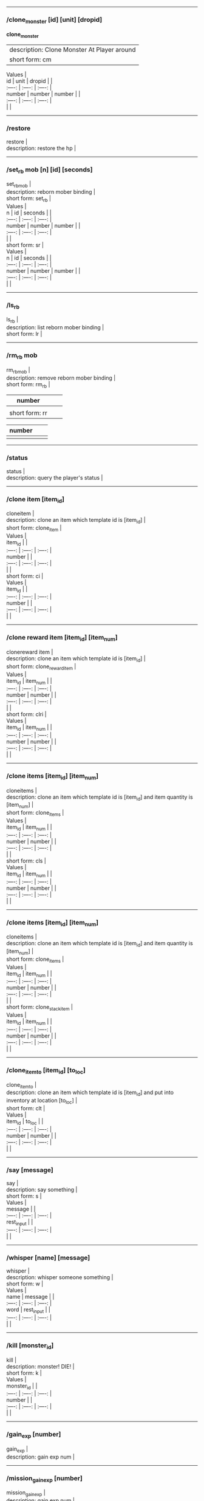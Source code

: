 --------------

*** /clone_monster [id] [unit] [dropid]
    :PROPERTIES:
    :CUSTOM_ID: clone_monster-id-unit-dropid
    :END:

  **clone_monster**
  | description: Clone Monster At Player around |
  | short form: cm |


#+BEGIN_VERSE
  Values |
  id | unit | dropid | |
  :----: | :----: | :----: |
  number | number | number | |
  :----: | :----: | :----: |
  | |
#+END_VERSE

--------------

*** /restore
    :PROPERTIES:
    :CUSTOM_ID: restore
    :END:

#+BEGIN_VERSE
  restore |
  description: restore the hp |
#+END_VERSE

--------------

*** /set_rb mob [n] [id] [seconds]
    :PROPERTIES:
    :CUSTOM_ID: set_rb-mob-n-id-seconds
    :END:

#+BEGIN_VERSE
  set_rbmob |
  description: reborn mober binding |
  short form: set_rb |
#+END_VERSE

#+BEGIN_VERSE
  Values |
  n | id | seconds | |
  :----: | :----: | :----: |
  number | number | number | |
  :----: | :----: | :----: |
  | |
  short form: sr |
#+END_VERSE

#+BEGIN_VERSE
  Values |
  n | id | seconds | |
  :----: | :----: | :----: |
  number | number | number | |
  :----: | :----: | :----: |
  | |
#+END_VERSE

--------------

*** /ls_rb
    :PROPERTIES:
    :CUSTOM_ID: ls_rb
    :END:

#+BEGIN_VERSE
  ls_rb |
  description: list reborn mober binding |
  short form: lr |
#+END_VERSE

--------------

*** /rm_rb mob
    :PROPERTIES:
    :CUSTOM_ID: rm_rb-mob
    :END:

#+BEGIN_VERSE
  rm_rbmob |
  description: remove reborn mober binding |
  short form: rm_rb |
#+END_VERSE

| number         |  |  |
|----------------+--+--|
|                |  |  |
| short form: rr |  |  |

| number |  |  |
|--------+--+--|
|        |  |  |

--------------

*** /status
    :PROPERTIES:
    :CUSTOM_ID: status
    :END:

#+BEGIN_VERSE
  status |
  description: query the player's status |
#+END_VERSE

--------------

*** /clone item [item_id]
    :PROPERTIES:
    :CUSTOM_ID: clone-item-item_id
    :END:

#+BEGIN_VERSE
  cloneitem |
  description: clone an item which template id is [item_id] |
  short form: clone_item |
#+END_VERSE

#+BEGIN_VERSE
  Values |
  item_id | |
  :----: | :----: | :----: |
  number | |
  :----: | :----: | :----: |
  | |
  short form: ci |
#+END_VERSE

#+BEGIN_VERSE
  Values |
  item_id | |
  :----: | :----: | :----: |
  number | |
  :----: | :----: | :----: |
  | |
#+END_VERSE

--------------

*** /clone reward item [item_id] [item_num]
    :PROPERTIES:
    :CUSTOM_ID: clone-reward-item-item_id-item_num
    :END:

#+BEGIN_VERSE
  clonereward item |
  description: clone an item which template id is [item_id] |
  short form: clone_reward_item |
#+END_VERSE

#+BEGIN_VERSE
  Values |
  item_id | item_num | |
  :----: | :----: | :----: |
  number | number | |
  :----: | :----: | :----: |
  | |
  short form: clri |
#+END_VERSE

#+BEGIN_VERSE
  Values |
  item_id | item_num | |
  :----: | :----: | :----: |
  number | number | |
  :----: | :----: | :----: |
  | |
#+END_VERSE

--------------

*** /clone items [item_id] [item_num]
    :PROPERTIES:
    :CUSTOM_ID: clone-items-item_id-item_num
    :END:

#+BEGIN_VERSE
  cloneitems |
  description: clone an item which template id is [item_id] and item quantity is [item_num] |
  short form: clone_items |
#+END_VERSE

#+BEGIN_VERSE
  Values |
  item_id | item_num | |
  :----: | :----: | :----: |
  number | number | |
  :----: | :----: | :----: |
  | |
  short form: cls |
#+END_VERSE

#+BEGIN_VERSE
  Values |
  item_id | item_num | |
  :----: | :----: | :----: |
  number | number | |
  :----: | :----: | :----: |
  | |
#+END_VERSE

--------------

*** /clone items [item_id] [item_num]
    :PROPERTIES:
    :CUSTOM_ID: clone-items-item_id-item_num-1
    :END:

#+BEGIN_VERSE
  cloneitems |
  description: clone an item which template id is [item_id] and item quantity is [item_num] |
  short form: clone_items |
#+END_VERSE

#+BEGIN_VERSE
  Values |
  item_id | item_num | |
  :----: | :----: | :----: |
  number | number | |
  :----: | :----: | :----: |
  | |
  short form: clone_stack_item |
#+END_VERSE

#+BEGIN_VERSE
  Values |
  item_id | item_num | |
  :----: | :----: | :----: |
  number | number | |
  :----: | :----: | :----: |
  | |
#+END_VERSE

--------------

*** /clone_item_to [item_id] [to_loc]
    :PROPERTIES:
    :CUSTOM_ID: clone_item_to-item_id-to_loc
    :END:

#+BEGIN_VERSE
  clone_item_to |
  description: clone an item which template id is [item_id] and put into inventory at location [to_loc] |
  short form: clt |
#+END_VERSE

#+BEGIN_VERSE
  Values |
  item_id | to_loc | |
  :----: | :----: | :----: |
  number | number | |
  :----: | :----: | :----: |
  | |
#+END_VERSE

--------------

*** /say [message]
    :PROPERTIES:
    :CUSTOM_ID: say-message
    :END:

#+BEGIN_VERSE
  say |
  description: say something |
  short form: s |
#+END_VERSE

#+BEGIN_VERSE
  Values |
  message | |
  :----: | :----: | :----: |
  rest_input | |
  :----: | :----: | :----: |
  | |
#+END_VERSE

--------------

*** /whisper [name] [message]
    :PROPERTIES:
    :CUSTOM_ID: whisper-name-message
    :END:

#+BEGIN_VERSE
  whisper |
  description: whisper someone something |
  short form: w |
#+END_VERSE

#+BEGIN_VERSE
  Values |
  name | message | |
  :----: | :----: | :----: |
  word | rest_input | |
  :----: | :----: | :----: |
  | |
#+END_VERSE

--------------

*** /kill [monster_id]
    :PROPERTIES:
    :CUSTOM_ID: kill-monster_id
    :END:

#+BEGIN_VERSE
  kill |
  description: monster! DIE! |
  short form: k |
#+END_VERSE

#+BEGIN_VERSE
  Values |
  monster_id | |
  :----: | :----: | :----: |
  number | |
  :----: | :----: | :----: |
  | |
#+END_VERSE

--------------

*** /gain_exp [number]
    :PROPERTIES:
    :CUSTOM_ID: gain_exp-number
    :END:

#+BEGIN_VERSE
  gain_exp |
  description: gain exp num |
#+END_VERSE

--------------

*** /mission_gain_exp [number]
    :PROPERTIES:
    :CUSTOM_ID: mission_gain_exp-number
    :END:

#+BEGIN_VERSE
  mission_gain_exp |
  description: gain exp num |
  short form: mge |
#+END_VERSE

#+BEGIN_VERSE
  Values |
  number | |
  :----: | :----: | :----: |
  number | |
  :----: | :----: | :----: |
  | |
#+END_VERSE

--------------

*** /gain_gold [number]
    :PROPERTIES:
    :CUSTOM_ID: gain_gold-number
    :END:

#+BEGIN_VERSE
  gain_gold |
  description: gain gold num |
  short form: gg |
#+END_VERSE

#+BEGIN_VERSE
  Values |
  number | |
  :----: | :----: | :----: |
  number | |
  :----: | :----: | :----: |
  | |
#+END_VERSE

--------------

*** /goto [x] [y]
    :PROPERTIES:
    :CUSTOM_ID: goto-x-y
    :END:

#+BEGIN_VERSE
  goto |
  description: goto x y |
#+END_VERSE

--------------

*** /users
    :PROPERTIES:
    :CUSTOM_ID: users
    :END:

#+BEGIN_VERSE
  users |
  description: list the node users info |
#+END_VERSE

--------------

*** /allusers
    :PROPERTIES:
    :CUSTOM_ID: allusers
    :END:

#+BEGIN_VERSE
  allusers |
  description: list whole world users |
#+END_VERSE

--------------

*** /transfer [id]
    :PROPERTIES:
    :CUSTOM_ID: transfer-id
    :END:

#+BEGIN_VERSE
  transfer |
  description: |
#+END_VERSE

--------------

*** /listarea
    :PROPERTIES:
    :CUSTOM_ID: listarea
    :END:

#+BEGIN_VERSE
  listarea |
  description: list the areas in the currently node |
  short form: lsa |
#+END_VERSE

--------------

*** /weak [player_id]
    :PROPERTIES:
    :CUSTOM_ID: weak-player_id
    :END:

#+BEGIN_VERSE
  weak |
  description: let target player weak |
#+END_VERSE

--------------

*** /setra [node_id] [area_id]
    :PROPERTIES:
    :CUSTOM_ID: setra-node_id-area_id
    :END:

#+BEGIN_VERSE
  setra |
  description: set revive area |
  short form: sra |
#+END_VERSE

#+BEGIN_VERSE
  Values |
  node_id | area_id | |
  :----: | :----: | :----: |
  number | number | |
  :----: | :----: | :----: |
  | |
#+END_VERSE

--------------

*** /transport_area [node_id] [area_id]
    :PROPERTIES:
    :CUSTOM_ID: transport_area-node_id-area_id
    :END:

#+BEGIN_VERSE
  transport_area |
  description: transport to area |
  short form: tpa |
#+END_VERSE

#+BEGIN_VERSE
  Values |
  node_id | area_id | |
  :----: | :----: | :----: |
  number | number | |
  :----: | :----: | :----: |
  | |
#+END_VERSE

--------------

*** /transport_node [node_id]
    :PROPERTIES:
    :CUSTOM_ID: transport_node-node_id
    :END:

#+BEGIN_VERSE
  transport_node |
  description: transport to node |
  short form: tpn |
#+END_VERSE

#+BEGIN_VERSE
  Values |
  node_id | |
  :----: | :----: | :----: |
  number | |
  :----: | :----: | :----: |
  | |
#+END_VERSE

--------------

*** /drop_item [item_id] [number] [flag]
    :PROPERTIES:
    :CUSTOM_ID: drop_item-item_id-number-flag
    :END:

#+BEGIN_VERSE
  drop_item |
  description: drop item |
#+END_VERSE

--------------

*** /list_durability [container_id]
    :PROPERTIES:
    :CUSTOM_ID: list_durability-container_id
    :END:

#+BEGIN_VERSE
  list_durability |
  description: list durability status |
  short form: ld |
#+END_VERSE

#+BEGIN_VERSE
  Values |
  container_id | |
  :----: | :----: | :----: |
  number | |
  :----: | :----: | :----: |
  | |
#+END_VERSE

--------------

*** /shop [shop_type] [npc_template_id] [shop_id]
    :PROPERTIES:
    :CUSTOM_ID: shop-shop_type-npc_template_id-shop_id
    :END:

#+BEGIN_VERSE
  shop |
  description: enter shop |
#+END_VERSE

--------------

*** /shop [shop_type] [npc_id]
    :PROPERTIES:
    :CUSTOM_ID: shop-shop_type-npc_id
    :END:

#+BEGIN_VERSE
  shop |
  description: enter spell shop |
#+END_VERSE

--------------

*** /effect_life [life_id] [effect_id] [duration] [factor] [isteam]
    :PROPERTIES:
    :CUSTOM_ID: effect_life-life_id-effect_id-duration-factor-isteam
    :END:

#+BEGIN_VERSE
  effect_life |
  description: |
  short form: elf |
#+END_VERSE

#+BEGIN_VERSE
  Values |
  life_id | effect_id | duration | factor | isteam | |
  :----: | :----: | :----: |
  number | number | number | number | number | |
  :----: | :----: | :----: |
  | |
#+END_VERSE

--------------

*** /effect_loc [x] [y] [effect_id] [duration] [factor]
    :PROPERTIES:
    :CUSTOM_ID: effect_loc-x-y-effect_id-duration-factor
    :END:

#+BEGIN_VERSE
  effect_loc |
  description: |
  short form: eloc |
#+END_VERSE

#+BEGIN_VERSE
  Values |
  x | y | effect_id | duration | factor | |
  :----: | :----: | :----: |
  number | number | number | number | number | |
  :----: | :----: | :----: |
  | |
#+END_VERSE

--------------

*** /repairshop
    :PROPERTIES:
    :CUSTOM_ID: repairshop
    :END:

#+BEGIN_VERSE
  repairshop |
  description: enter repair shtop |
#+END_VERSE

--------------

*** /invincible [01]
    :PROPERTIES:
    :CUSTOM_ID: invincible-01
    :END:

#+BEGIN_VERSE
  invincible |
  description: invincible mode 0 - off |
  short form: inv |
#+END_VERSE

#+BEGIN_VERSE
  Values |
  01 | |
  :----: | :----: | :----: |
  number | |
  :----: | :----: | :----: |
  | |
#+END_VERSE

--------------

*** /vanish [01]
    :PROPERTIES:
    :CUSTOM_ID: vanish-01
    :END:

#+BEGIN_VERSE
  vanish |
  description: invisible mode 0 - off |
  short form: van |
#+END_VERSE

#+BEGIN_VERSE
  Values |
  01 | |
  :----: | :----: | :----: |
  number | |
  :----: | :----: | :----: |
  | |
#+END_VERSE

--------------

*** /town
    :PROPERTIES:
    :CUSTOM_ID: town
    :END:

#+BEGIN_VERSE
  town |
  description: transport to town |
#+END_VERSE

--------------

*** /transport_to_character [given_name]
    :PROPERTIES:
    :CUSTOM_ID: transport_to_character-given_name
    :END:

#+BEGIN_VERSE
  transport_to_character |
  description: transport to character with nickname |
  short form: tpc |
#+END_VERSE

#+BEGIN_VERSE
  Values |
  given_name | |
  :----: | :----: | :----: |
  word | |
  :----: | :----: | :----: |
  | |
#+END_VERSE

--------------

*** /get_user_info [given_name]
    :PROPERTIES:
    :CUSTOM_ID: get_user_info-given_name
    :END:

#+BEGIN_VERSE
  get_user_info |
  description: findout about an nickname |
  short form: gui |
#+END_VERSE

#+BEGIN_VERSE
  Values |
  given_name | |
  :----: | :----: | :----: |
  word | |
  :----: | :----: | :----: |
  | |
#+END_VERSE

--------------

*** /get_shortcuts
    :PROPERTIES:
    :CUSTOM_ID: get_shortcuts
    :END:

#+BEGIN_VERSE
  get_shortcuts |
  description: list shortcuts |
#+END_VERSE

--------------

*** /update_shortcut [page] [slot] [value]
    :PROPERTIES:
    :CUSTOM_ID: update_shortcut-page-slot-value
    :END:

#+BEGIN_VERSE
  update_shortcut |
  description: modify shortcuts (page and slot starts from 0) |
  short form: us |
#+END_VERSE

#+BEGIN_VERSE
  Values |
  page | slot | value | |
  :----: | :----: | :----: |
  number | number | number | |
  :----: | :----: | :----: |
  | |
#+END_VERSE

--------------

*** /save_shortcut
    :PROPERTIES:
    :CUSTOM_ID: save_shortcut
    :END:

#+BEGIN_VERSE
  save_shortcut |
  description: save shortcuts |
#+END_VERSE

--------------

*** /display_sum_node_users [01]
    :PROPERTIES:
    :CUSTOM_ID: display_sum_node_users-01
    :END:

#+BEGIN_VERSE
  display_sum_node_users |
  description: |
  short form: dnu |
#+END_VERSE

#+BEGIN_VERSE
  Values |
  01 | |
  :----: | :----: | :----: |
  number | |
  :----: | :----: | :----: |
  | |
#+END_VERSE

--------------

*** /display_sum_world_users [01]
    :PROPERTIES:
    :CUSTOM_ID: display_sum_world_users-01
    :END:

#+BEGIN_VERSE
  display_sum_world_users |
  description: list whole world users mode 0 - off |
  short form: dwu |
#+END_VERSE

#+BEGIN_VERSE
  Values |
  01 | |
  :----: | :----: | :----: |
  number | |
  :----: | :----: | :----: |
  | |
#+END_VERSE

--------------

*** /get_spellmaster [spellmaster_id]
    :PROPERTIES:
    :CUSTOM_ID: get_spellmaster-spellmaster_id
    :END:

#+BEGIN_VERSE
  get_spellmaster |
  description: get a spellmaster |
#+END_VERSE

--------------

*** /debug [01]
    :PROPERTIES:
    :CUSTOM_ID: debug-01
    :END:

#+BEGIN_VERSE
  debug |
  description: debug mode 0 - off |
#+END_VERSE

--------------

*** /list_state
    :PROPERTIES:
    :CUSTOM_ID: list_state
    :END:

#+BEGIN_VERSE
  list_state |
  description: list my states |
#+END_VERSE

--------------

*** /shut_down [minutes]
    :PROPERTIES:
    :CUSTOM_ID: shut_down-minutes
    :END:

#+BEGIN_VERSE
  shut_down |
  description: shut down in x minutes |
#+END_VERSE

--------------

*** /kick [nick_name]
    :PROPERTIES:
    :CUSTOM_ID: kick-nick_name
    :END:

#+BEGIN_VERSE
  kick |
  description: kick out character with name |
#+END_VERSE

--------------

*** /slayer [01]
    :PROPERTIES:
    :CUSTOM_ID: slayer-01
    :END:

#+BEGIN_VERSE
  slayer |
  description: slayer mode 0 - off |
#+END_VERSE

--------------

*** /announce [message]
    :PROPERTIES:
    :CUSTOM_ID: announce-message
    :END:

#+BEGIN_VERSE
  announce |
  description: announce something |
  short form: gm |
#+END_VERSE

#+BEGIN_VERSE
  Values |
  message | |
  :----: | :----: | :----: |
  rest_input | |
  :----: | :----: | :----: |
  | |
#+END_VERSE

--------------

*** /storage [npc_id] [01]
    :PROPERTIES:
    :CUSTOM_ID: storage-npc_id-01
    :END:

#+BEGIN_VERSE
  storage |
  description: enter storage 0 - Deposit |
#+END_VERSE

--------------

*** /querychar [charname]
    :PROPERTIES:
    :CUSTOM_ID: querychar-charname
    :END:

#+BEGIN_VERSE
  querychar |
  description: |
  short form: qc |
#+END_VERSE

#+BEGIN_VERSE
  Values |
  charname | |
  :----: | :----: | :----: |
  word | |
  :----: | :----: | :----: |
  | |
#+END_VERSE

--------------

*** /listenchant [charname]
    :PROPERTIES:
    :CUSTOM_ID: listenchant-charname
    :END:

#+BEGIN_VERSE
  listenchant |
  description: |
  short form: le |
#+END_VERSE

#+BEGIN_VERSE
  Values |
  charname | |
  :----: | :----: | :----: |
  word | |
  :----: | :----: | :----: |
  | |
#+END_VERSE

--------------

*** /version
    :PROPERTIES:
    :CUSTOM_ID: version
    :END:

#+BEGIN_VERSE
  version |
  description: |
#+END_VERSE

--------------

*** /transport_and_deduct [area_id] [money]
    :PROPERTIES:
    :CUSTOM_ID: transport_and_deduct-area_id-money
    :END:

#+BEGIN_VERSE
  transport_and_deduct |
  description: transport to area and deduct money |
  short form: tam |
#+END_VERSE

#+BEGIN_VERSE
  Values |
  area_id | money | |
  :----: | :----: | :----: |
  number | number | |
  :----: | :----: | :----: |
  | |
#+END_VERSE

--------------

*** /query_npc [node_id] [npc_id]
    :PROPERTIES:
    :CUSTOM_ID: query_npc-node_id-npc_id
    :END:

#+BEGIN_VERSE
  query_npc |
  description: query npc [number] to show on map |
  short form: qn |
#+END_VERSE

#+BEGIN_VERSE
  Values |
  node_id | npc_id | |
  :----: | :----: | :----: |
  number | |
  :----: | :----: | :----: |
  | |
#+END_VERSE

--------------

*** /party [message]
    :PROPERTIES:
    :CUSTOM_ID: party-message
    :END:

#+BEGIN_VERSE
  party |
  description: say something in party channel |
  short form: p |
#+END_VERSE

#+BEGIN_VERSE
  Values |
  message | |
  :----: | :----: | :----: |
  rest_input | |
  :----: | :----: | :----: |
  | |
#+END_VERSE

--------------

*** /party [message]
    :PROPERTIES:
    :CUSTOM_ID: party-message-1
    :END:

#+BEGIN_VERSE
  party |
  description: say something in party channel |
  short form: party_2 |
#+END_VERSE

#+BEGIN_VERSE
  Values |
  message | |
  :----: | :----: | :----: |
  rest_input | |
  :----: | :----: | :----: |
  | |
#+END_VERSE

--------------

*** /guild [message]
    :PROPERTIES:
    :CUSTOM_ID: guild-message
    :END:

#+BEGIN_VERSE
  guild |
  description: say something in guild channel |
  short form: g |
#+END_VERSE

#+BEGIN_VERSE
  Values |
  message | |
  :----: | :----: | :----: |
  rest_input | |
  :----: | :----: | :----: |
  | |
#+END_VERSE

--------------

*** /guild [message]
    :PROPERTIES:
    :CUSTOM_ID: guild-message-1
    :END:

#+BEGIN_VERSE
  guild |
  description: say something in guild channel |
  short form: guild_3 |
#+END_VERSE

#+BEGIN_VERSE
  Values |
  message | |
  :----: | :----: | :----: |
  rest_input | |
  :----: | :----: | :----: |
  | |
#+END_VERSE

--------------

*** /trade [message]
    :PROPERTIES:
    :CUSTOM_ID: trade-message
    :END:

#+BEGIN_VERSE
  trade |
  description: say something in trade channel |
  short form: t |
#+END_VERSE

#+BEGIN_VERSE
  Values |
  message | |
  :----: | :----: | :----: |
  rest_input | |
  :----: | :----: | :----: |
  | |
#+END_VERSE

--------------

*** /trade [message]
    :PROPERTIES:
    :CUSTOM_ID: trade-message-1
    :END:

#+BEGIN_VERSE
  trade |
  description: say something in trade channel |
  short form: trade_4 |
#+END_VERSE

#+BEGIN_VERSE
  Values |
  message | |
  :----: | :----: | :----: |
  rest_input | |
  :----: | :----: | :----: |
  | |
#+END_VERSE

--------------

*** /chat [message]
    :PROPERTIES:
    :CUSTOM_ID: chat-message
    :END:

#+BEGIN_VERSE
  chat |
  description: say somehting in chat channel |
  short form: c |
#+END_VERSE

#+BEGIN_VERSE
  Values |
  message | |
  :----: | :----: | :----: |
  rest_input | |
  :----: | :----: | :----: |
  | |
#+END_VERSE

--------------

*** /chat [message]
    :PROPERTIES:
    :CUSTOM_ID: chat-message-1
    :END:

#+BEGIN_VERSE
  chat |
  description: say somehting in chat channel |
  short form: chat_5 |
#+END_VERSE

#+BEGIN_VERSE
  Values |
  message | |
  :----: | :----: | :----: |
  rest_input | |
  :----: | :----: | :----: |
  | |
#+END_VERSE

--------------

*** /system [message]
    :PROPERTIES:
    :CUSTOM_ID: system-message
    :END:

#+BEGIN_VERSE
  system |
  description: announce something from system |
#+END_VERSE

--------------

*** /channel_limit [id] [minute]
    :PROPERTIES:
    :CUSTOM_ID: channel_limit-id-minute
    :END:

#+BEGIN_VERSE
  channel_limit |
  description: channel usage limitation |
  short form: cl |
#+END_VERSE

#+BEGIN_VERSE
  Values |
  id | minute | |
  :----: | :----: | :----: |
  number | number | |
  :----: | :----: | :----: |
  | |
#+END_VERSE

--------------

*** /flush_dba_data
    :PROPERTIES:
    :CUSTOM_ID: flush_dba_data
    :END:

#+BEGIN_VERSE
  flush_dba_data |
  description: Flush player DBAgent Data |
#+END_VERSE

--------------

*** /banchar [char_id] [minute]
    :PROPERTIES:
    :CUSTOM_ID: banchar-char_id-minute
    :END:

#+BEGIN_VERSE
  banchar |
  description: ban character |
  short form: bc |
#+END_VERSE

#+BEGIN_VERSE
  Values |
  char_id | minute | |
  :----: | :----: | :----: |
  number | number | |
  :----: | :----: | :----: |
  | |
#+END_VERSE

--------------

*** /identify_shop
    :PROPERTIES:
    :CUSTOM_ID: identify_shop
    :END:

#+BEGIN_VERSE
  identify_shop |
  description: enter identify shop |
  short form: id_shop |
#+END_VERSE

--------------

*** /disband_family
    :PROPERTIES:
    :CUSTOM_ID: disband_family
    :END:

#+BEGIN_VERSE
  disband_family |
  description: |
#+END_VERSE

--------------

*** /select_family_leader [new_leader]
    :PROPERTIES:
    :CUSTOM_ID: select_family_leader-new_leader
    :END:

#+BEGIN_VERSE
  select_family_leader |
  description: |
  short form: sfl |
#+END_VERSE

#+BEGIN_VERSE
  Values |
  new_leader | |
  :----: | :----: | :----: |
  word | |
  :----: | :----: | :----: |
  | |
#+END_VERSE

--------------

*** /listfms [ch_id] [mission_id]
    :PROPERTIES:
    :CUSTOM_ID: listfms-ch_id-mission_id
    :END:

#+BEGIN_VERSE
  listfms |
  description: list fms info on this character |
  short form: lsf |
#+END_VERSE

#+BEGIN_VERSE
  Values |
  ch_id | mission_id | |
  :----: | :----: | :----: |
  number | number | |
  :----: | :----: | :----: |
  | |
#+END_VERSE

--------------

*** /run [number]
    :PROPERTIES:
    :CUSTOM_ID: run-number
    :END:

#+BEGIN_VERSE
  run |
  description: Faster Walk |
#+END_VERSE

--------------

*** /drop stack item [item_id] [amount]
    :PROPERTIES:
    :CUSTOM_ID: drop-stack-item-item_id-amount
    :END:

#+BEGIN_VERSE
  dropstack item |
  description: drop item by amount |
  short form: drop_items |
#+END_VERSE

#+BEGIN_VERSE
  Values |
  item_id | amount | |
  :----: | :----: | :----: |
  number | number | |
  :----: | :----: | :----: |
  | |
  short form: drop_stack_item |
#+END_VERSE

#+BEGIN_VERSE
  Values |
  item_id | amount | |
  :----: | :----: | :----: |
  number | number | |
  :----: | :----: | :----: |
  | |
#+END_VERSE

--------------

*** /allworld_cmd [rest_input]
    :PROPERTIES:
    :CUSTOM_ID: allworld_cmd-rest_input
    :END:

#+BEGIN_VERSE
  allworld_cmd |
  description: all world text command |
  short form: aw |
#+END_VERSE

#+BEGIN_VERSE
  Values |
  rest_input | |
  :----: | :----: | :----: |
  rest_input | |
  :----: | :----: | :----: |
  | |
#+END_VERSE

--------------

*** /query_npc_involve [npc_id]
    :PROPERTIES:
    :CUSTOM_ID: query_npc_involve-npc_id
    :END:

#+BEGIN_VERSE
  query_npc_involve |
  description: query npc [number] to list how many missionlist involved |
  short form: qni |
#+END_VERSE

#+BEGIN_VERSE
  Values |
  npc_id | |
  :----: | :----: | :----: |
  number | |
  :----: | :----: | :----: |
  | |
#+END_VERSE

--------------

*** /channel_limit_name [charname] [minute]
    :PROPERTIES:
    :CUSTOM_ID: channel_limit_name-charname-minute
    :END:

#+BEGIN_VERSE
  channel_limit_name |
  description: channel usage limitation |
  short form: cln |
#+END_VERSE

#+BEGIN_VERSE
  Values |
  charname | minute | |
  :----: | :----: | :----: |
  word | number | |
  :----: | :----: | :----: |
  | |
#+END_VERSE

--------------

*** /banchar_name [char_name] [minute]
    :PROPERTIES:
    :CUSTOM_ID: banchar_name-char_name-minute
    :END:

#+BEGIN_VERSE
  banchar_name |
  description: ban character |
  short form: bcn |
#+END_VERSE

#+BEGIN_VERSE
  Values |
  char_name | minute | |
  :----: | :----: | :----: |
  word | number | |
  :----: | :----: | :----: |
  | |
#+END_VERSE

--------------

*** /quest [message]
    :PROPERTIES:
    :CUSTOM_ID: quest-message
    :END:

#+BEGIN_VERSE
  quest |
  description: say somehting in quest channel |
  short form: q |
#+END_VERSE

#+BEGIN_VERSE
  Values |
  message | |
  :----: | :----: | :----: |
  rest_input | |
  :----: | :----: | :----: |
  | |
#+END_VERSE

--------------

*** /quest [message]
    :PROPERTIES:
    :CUSTOM_ID: quest-message-1
    :END:

#+BEGIN_VERSE
  quest |
  description: say somehting in quest channel |
  short form: quest_6 |
#+END_VERSE

#+BEGIN_VERSE
  Values |
  message | |
  :----: | :----: | :----: |
  rest_input | |
  :----: | :----: | :----: |
  | |
#+END_VERSE

--------------

*** /reset_attribute
    :PROPERTIES:
    :CUSTOM_ID: reset_attribute
    :END:

#+BEGIN_VERSE
  reset_attribute |
  description: reset attribute point |
  short form: ra |
#+END_VERSE

--------------

*** /reset_skill
    :PROPERTIES:
    :CUSTOM_ID: reset_skill
    :END:

#+BEGIN_VERSE
  reset_skill |
  description: reset skill point |
#+END_VERSE

--------------

*** /reset_attribute_gold [how_much]
    :PROPERTIES:
    :CUSTOM_ID: reset_attribute_gold-how_much
    :END:

#+BEGIN_VERSE
  reset_attribute_gold |
  description: reset attribute point for gold |
  short form: rag |
#+END_VERSE

#+BEGIN_VERSE
  Values |
  how_much | |
  :----: | :----: | :----: |
  number | |
  :----: | :----: | :----: |
  | |
#+END_VERSE

--------------

*** /reset_skill_gold [how_much]
    :PROPERTIES:
    :CUSTOM_ID: reset_skill_gold-how_much
    :END:

#+BEGIN_VERSE
  reset_skill_gold |
  description: reset skill point for gold |
  short form: rsg |
#+END_VERSE

#+BEGIN_VERSE
  Values |
  how_much | |
  :----: | :----: | :----: |
  number | |
  :----: | :----: | :----: |
  | |
#+END_VERSE

--------------

*** /get_spell [spell_id]
    :PROPERTIES:
    :CUSTOM_ID: get_spell-spell_id
    :END:

#+BEGIN_VERSE
  get_spell |
  description: get a spell |
#+END_VERSE

--------------

*** /inlay_shop [npc_id]
    :PROPERTIES:
    :CUSTOM_ID: inlay_shop-npc_id
    :END:

#+BEGIN_VERSE
  inlay_shop |
  description: enter inlay shop |
  short form: in_shop |
#+END_VERSE

#+BEGIN_VERSE
  Values |
  npc_id | |
  :----: | :----: | :----: |
  number | |
  :----: | :----: | :----: |
  | |
#+END_VERSE

--------------

*** /broadcast_system_message [msg_id] [times] [interval] [msg]
    :PROPERTIES:
    :CUSTOM_ID: broadcast_system_message-msg_id-times-interval-msg
    :END:

#+BEGIN_VERSE
  broadcast_system_message |
  description: |
  short form: bsm |
#+END_VERSE

#+BEGIN_VERSE
  Values |
  msg_id | times | interval | msg | |
  :----: | :----: | :----: |
  number | number | number | rest_input | |
  :----: | :----: | :----: |
  | |
#+END_VERSE

--------------

*** /echo [message]
    :PROPERTIES:
    :CUSTOM_ID: echo-message
    :END:

#+BEGIN_VERSE
  echo |
  description: show message without prompt |
#+END_VERSE

--------------

*** /clone_monster_locate [mob_id] [absolute] [loc_x] [loc_y]
    :PROPERTIES:
    :CUSTOM_ID: clone_monster_locate-mob_id-absolute-loc_x-loc_y
    :END:

#+BEGIN_VERSE
  clone_monster_locate |
  description: clone monster in absolute/relate coordinate in same node with player |
  short form: cml |
#+END_VERSE

#+BEGIN_VERSE
  Values |
  mob_id | absolute | loc_x | loc_y | |
  :----: | :----: | :----: |
  number | number | number | number | |
  :----: | :----: | :----: |
  | |
#+END_VERSE

--------------

*** /clone_monster_around [mob_id] [absolute] [angle] [range]
    :PROPERTIES:
    :CUSTOM_ID: clone_monster_around-mob_id-absolute-angle-range
    :END:

#+BEGIN_VERSE
  clone_monster_around |
  description: clone monster around player by absolute/relate angle |
  short form: cma |
#+END_VERSE

#+BEGIN_VERSE
  Values |
  mob_id | absolute | angle | range | |
  :----: | :----: | :----: |
  number | number | number | number | |
  :----: | :----: | :----: |
  | |
#+END_VERSE

--------------

*** /npc_use_channel [npc_id] [channel_id] [type] [message]
    :PROPERTIES:
    :CUSTOM_ID: npc_use_channel-npc_id-channel_id-type-message
    :END:

#+BEGIN_VERSE
  npc_use_channel |
  description: let npc use channel to say something |
  short form: nuc |
#+END_VERSE

#+BEGIN_VERSE
  Values |
  npc_id | channel_id | type | message | |
  :----: | :----: | :----: |
  number | number | number | rest_input | |
  :----: | :----: | :----: |
  | |
#+END_VERSE

--------------

*** /npc_use_spell [npc_id] [spell_id]
    :PROPERTIES:
    :CUSTOM_ID: npc_use_spell-npc_id-spell_id
    :END:

#+BEGIN_VERSE
  npc_use_spell |
  description: let npc use spell on pc in the same node |
  short form: nus |
#+END_VERSE

#+BEGIN_VERSE
  Values |
  npc_id | spell_id | |
  :----: | :----: | :----: |
  number | number | |
  :----: | :----: | :----: |
  | |
#+END_VERSE

--------------

*** /self_use_effect [effect_id] [duration]
    :PROPERTIES:
    :CUSTOM_ID: self_use_effect-effect_id-duration
    :END:

#+BEGIN_VERSE
  self_use_effect |
  description: let pc use effect on self |
  short form: sue |
#+END_VERSE

#+BEGIN_VERSE
  Values |
  effect_id | duration | |
  :----: | :----: | :----: |
  number | number | |
  :----: | :----: | :----: |
  | |
#+END_VERSE

--------------

*** /change_class [class_id]
    :PROPERTIES:
    :CUSTOM_ID: change_class-class_id
    :END:

#+BEGIN_VERSE
  change_class |
  description: change current class |
  short form: cc |
#+END_VERSE

#+BEGIN_VERSE
  Values |
  class_id | |
  :----: | :----: | :----: |
  number | |
  :----: | :----: | :----: |
  | |
#+END_VERSE

--------------

*** /adjust_spell_anitime [spell_id] [animeTime_ofs]
    :PROPERTIES:
    :CUSTOM_ID: adjust_spell_anitime-spell_id-animetime_ofs
    :END:

#+BEGIN_VERSE
  adjust_spell_anitime |
  description: change spell animation time |
  short form: asa |
#+END_VERSE

#+BEGIN_VERSE
  Values |
  spell_id | animeTime_ofs | |
  :----: | :----: | :----: |
  number | number | |
  :----: | :----: | :----: |
  | |
#+END_VERSE

--------------

*** /escape
    :PROPERTIES:
    :CUSTOM_ID: escape
    :END:

#+BEGIN_VERSE
  escape |
  description: transfer team member to the last enter normal area |
#+END_VERSE

--------------

*** /set_level [level]
    :PROPERTIES:
    :CUSTOM_ID: set_level-level
    :END:

#+BEGIN_VERSE
  set_level |
  description: set character level |
  short form: sl |
#+END_VERSE

#+BEGIN_VERSE
  Values |
  level | |
  :----: | :----: | :----: |
  number | |
  :----: | :----: | :----: |
  | |
#+END_VERSE

--------------

*** /set_monster_damage [monster id] [physico damage] [attack var]
[physico defence] [magic damage] [magic attack var] [magic defence]
    :PROPERTIES:
    :CUSTOM_ID: set_monster_damage-monster-id-physico-damage-attack-var-physico-defence-magic-damage-magic-attack-var-magic-defence
    :END:

#+BEGIN_VERSE
  set_monster_damage |
  description: set monster damage |
  short form: smd |
#+END_VERSE

#+BEGIN_VERSE
  Values |
  monster id | physico damage | attack var | physico defence | magic damage | magic attack var | magic defence | |
  :----: | :----: | :----: |
  number | number | number | number | number | number | number | |
  :----: | :----: | :----: |
  | |
#+END_VERSE

--------------

*** /set_monster_movement [monster id] [movement] [roammovement] [attack
delay]
    :PROPERTIES:
    :CUSTOM_ID: set_monster_movement-monster-id-movement-roammovement-attack-delay
    :END:

#+BEGIN_VERSE
  set_monster_movement |
  description: set monster |
  short form: smm |
#+END_VERSE

#+BEGIN_VERSE
  Values |
  monster id | movement | roammovement | attack delay | |
  :----: | :----: | :----: |
  number | number | number | number | |
  :----: | :----: | :----: |
  | |
#+END_VERSE

--------------

*** /show_monster [template monster id]
    :PROPERTIES:
    :CUSTOM_ID: show_monster-template-monster-id
    :END:

#+BEGIN_VERSE
  show_monster |
  description: show monster information |
  short form: sm |
#+END_VERSE

#+BEGIN_VERSE
  Values |
  template monster id | |
  :----: | :----: | :----: |
  number | |
  :----: | :----: | :----: |
  | |
#+END_VERSE

--------------

*** /set_monster_sight [monster id] [sight]
    :PROPERTIES:
    :CUSTOM_ID: set_monster_sight-monster-id-sight
    :END:

#+BEGIN_VERSE
  set_monster_sight |
  description: set monster sight |
  short form: sms |
#+END_VERSE

#+BEGIN_VERSE
  Values |
  monster id | sight | |
  :----: | :----: | :----: |
  number | number | |
  :----: | :----: | :----: |
  | |
#+END_VERSE

--------------

*** /test_character_attack [monster id]
    :PROPERTIES:
    :CUSTOM_ID: test_character_attack-monster-id
    :END:

#+BEGIN_VERSE
  test_character_attack |
  description: test character |
  short form: tca |
#+END_VERSE

#+BEGIN_VERSE
  Values |
  monster id | |
  :----: | :----: | :----: |
  number | number | |
  :----: | :----: | :----: |
  | |
#+END_VERSE

--------------

*** /test_monster_attack [monster id]
    :PROPERTIES:
    :CUSTOM_ID: test_monster_attack-monster-id
    :END:

#+BEGIN_VERSE
  test_monster_attack |
  description: test monster |
  short form: tma |
#+END_VERSE

#+BEGIN_VERSE
  Values |
  monster id | |
  :----: | :----: | :----: |
  number | number | |
  :----: | :----: | :----: |
  | |
#+END_VERSE

--------------

*** /set_sevel_grow [con] [str] [int] [dex] [vol] [max_hp] [max_mp]
    :PROPERTIES:
    :CUSTOM_ID: set_sevel_grow-con-str-int-dex-vol-max_hp-max_mp
    :END:

#+BEGIN_VERSE
  set_sevel_grow |
  description: set attr |
  short form: set_level_grow |
#+END_VERSE

#+BEGIN_VERSE
  Values |
  con | str | int | dex | vol | max_hp | max_mp | |
  :----: | :----: | :----: |
  number | number | number | number | number | number | number | |
  :----: | :----: | :----: |
  | |
#+END_VERSE

--------------

*** /querylevelgrow
    :PROPERTIES:
    :CUSTOM_ID: querylevelgrow
    :END:

#+BEGIN_VERSE
  querylevelgrow |
  description: |
  short form: query_level_grow |
#+END_VERSE

--------------

*** /set_item [item id] [word] [number]
    :PROPERTIES:
    :CUSTOM_ID: set_item-item-id-word-number
    :END:

#+BEGIN_VERSE
  set_item |
  description: |
#+END_VERSE

--------------

*** /save_monster [template monster id]
    :PROPERTIES:
    :CUSTOM_ID: save_monster-template-monster-id
    :END:

#+BEGIN_VERSE
  save_monster |
  description: save monster to db |
#+END_VERSE

--------------

*** /get_effect_data [effect id]
    :PROPERTIES:
    :CUSTOM_ID: get_effect_data-effect-id
    :END:

#+BEGIN_VERSE
  get_effect_data |
  description: get effect data |
  short form: ged |
#+END_VERSE

#+BEGIN_VERSE
  Values |
  effect id | |
  :----: | :----: | :----: |
  number | |
  :----: | :----: | :----: |
  | |
#+END_VERSE

--------------

*** /set_effect_data [effect id] [family type] [target type] [duration]
[period] [width] [height] [enchant type] [resist type] [param min]
[param max] [next id] [level]
    :PROPERTIES:
    :CUSTOM_ID: set_effect_data-effect-id-family-type-target-type-duration-period-width-height-enchant-type-resist-type-param-min-param-max-next-id-level
    :END:

#+BEGIN_VERSE
  set_effect_data |
  description: set effect data |
  short form: sed |
#+END_VERSE

#+BEGIN_VERSE
  Values |
  effect id | family type | target type | duration | period | width | height | enchant type | resist type | param min | param max | next id | level | |
  :----: | :----: | :----: |
  number | word | word | number | number | number | number | word | word | number | number | number | number | |
  :----: | :----: | :----: |
  | |
#+END_VERSE

--------------

*** /set_effect_command [effect id] [command type] [commands]
    :PROPERTIES:
    :CUSTOM_ID: set_effect_command-effect-id-command-type-commands
    :END:

#+BEGIN_VERSE
  set_effect_command |
  description: set effect command |
  short form: sec |
#+END_VERSE

#+BEGIN_VERSE
  Values |
  effect id | command type | commands | |
  :----: | :----: | :----: |
  number | word | rest_input | |
  :----: | :----: | :----: |
  | |
#+END_VERSE

--------------

*** /get_spell_data [spell id]
    :PROPERTIES:
    :CUSTOM_ID: get_spell_data-spell-id
    :END:

#+BEGIN_VERSE
  get_spell_data |
  description: get spell data |
  short form: gsd |
#+END_VERSE

#+BEGIN_VERSE
  Values |
  spell id | |
  :----: | :----: | :----: |
  number | |
  :----: | :----: | :----: |
  | |
#+END_VERSE

--------------

*** /set_reborn_monster [handle] [x] [y] [monster_temp_id] [amount]
[seconds] [width] [height] [patrol_id]
    :PROPERTIES:
    :CUSTOM_ID: set_reborn_monster-handle-x-y-monster_temp_id-amount-seconds-width-height-patrol_id
    :END:

#+BEGIN_VERSE
  set_reborn_monster |
  description: reborn mober binding |
  short form: srm |
#+END_VERSE

#+BEGIN_VERSE
  Values |
  handle | x | y | monster_temp_id | amount | seconds | width | height | patrol_id | |
  :----: | :----: | :----: |
  number | word | word | number | number | number | word | word | number | |
  :----: | :----: | :----: |
  | |
#+END_VERSE

--------------

*** /get_all_template_monsters
    :PROPERTIES:
    :CUSTOM_ID: get_all_template_monsters
    :END:

#+BEGIN_VERSE
  get_all_template_monsters |
  description: get all template monster |
  short form: gatm |
#+END_VERSE

--------------

*** /monster_goto [monster id] [x] [y]
    :PROPERTIES:
    :CUSTOM_ID: monster_goto-monster-id-x-y
    :END:

#+BEGIN_VERSE
  monster_goto |
  description: goto x y |
  short form: wm |
#+END_VERSE

#+BEGIN_VERSE
  Values |
  monster id | x | y | |
  :----: | :----: | :----: |
  number | number | number | |
  :----: | :----: | :----: |
  | |
#+END_VERSE

--------------

*** /around_kill_all [radius]
    :PROPERTIES:
    :CUSTOM_ID: around_kill_all-radius
    :END:

#+BEGIN_VERSE
  around_kill_all |
  description: around kill all |
  short form: aka |
#+END_VERSE

#+BEGIN_VERSE
  Values |
  radius | |
  :----: | :----: | :----: |
  number | |
  :----: | :----: | :----: |
  | |
#+END_VERSE

--------------

*** /around_kill [monster id] [radius]
    :PROPERTIES:
    :CUSTOM_ID: around_kill-monster-id-radius
    :END:

#+BEGIN_VERSE
  around_kill |
  description: around kill |
  short form: ak |
#+END_VERSE

#+BEGIN_VERSE
  Values |
  monster id | radius | |
  :----: | :----: | :----: |
  number | number | |
  :----: | :----: | :----: |
  | |
#+END_VERSE

--------------

*** /query_test_attack_monster
    :PROPERTIES:
    :CUSTOM_ID: query_test_attack_monster
    :END:

#+BEGIN_VERSE
  query_test_attack_monster |
  description: query test attack monster |
  short form: qtam |
#+END_VERSE

--------------

*** /reload_reborn_monster [node id]
    :PROPERTIES:
    :CUSTOM_ID: reload_reborn_monster-node-id
    :END:

#+BEGIN_VERSE
  reload_reborn_monster |
  description: reload reborn monster |
  short form: rrm |
#+END_VERSE

#+BEGIN_VERSE
  Values |
  node id | |
  :----: | :----: | :----: |
  number | |
  :----: | :----: | :----: |
  | |
#+END_VERSE

--------------

*** /list_pms [pms_id]
    :PROPERTIES:
    :CUSTOM_ID: list_pms-pms_id
    :END:

#+BEGIN_VERSE
  list_pms |
  description: list pms info on this character |
  short form: listpms |
#+END_VERSE

#+BEGIN_VERSE
  Values |
  pms_id | |
  :----: | :----: | :----: |
  number | |
  :----: | :----: | :----: |
  | |
#+END_VERSE

--------------

*** /echobyid [greeting_id]
    :PROPERTIES:
    :CUSTOM_ID: echobyid-greeting_id
    :END:

#+BEGIN_VERSE
  echobyid |
  description: show message without prompt by greeting_id |
#+END_VERSE

--------------

*** /change_hair_color [color_id]
    :PROPERTIES:
    :CUSTOM_ID: change_hair_color-color_id
    :END:

#+BEGIN_VERSE
  change_hair_color |
  description: change character hair color |
  short form: chc |
#+END_VERSE

#+BEGIN_VERSE
  Values |
  color_id | |
  :----: | :----: | :----: |
  number | |
  :----: | :----: | :----: |
  | |
#+END_VERSE

--------------

*** /change_hair [hair_id]
    :PROPERTIES:
    :CUSTOM_ID: change_hair-hair_id
    :END:

#+BEGIN_VERSE
  change_hair |
  description: change character hair |
  short form: ch |
#+END_VERSE

#+BEGIN_VERSE
  Values |
  hair_id | |
  :----: | :----: | :----: |
  number | |
  :----: | :----: | :----: |
  | |
#+END_VERSE

--------------

*** /reload_effect
    :PROPERTIES:
    :CUSTOM_ID: reload_effect
    :END:

#+BEGIN_VERSE
  reload_effect |
  description: reload effect data |
#+END_VERSE

--------------

*** /reload_template_monster
    :PROPERTIES:
    :CUSTOM_ID: reload_template_monster
    :END:

#+BEGIN_VERSE
  reload_template_monster |
  description: reload template_monster data |
#+END_VERSE

--------------

*** /summon_pet [template_id]
    :PROPERTIES:
    :CUSTOM_ID: summon_pet-template_id
    :END:

#+BEGIN_VERSE
  summon_pet |
  description: summon pet |
#+END_VERSE

--------------

*** /gain_skill_point [number]
    :PROPERTIES:
    :CUSTOM_ID: gain_skill_point-number
    :END:

#+BEGIN_VERSE
  gain_skill_point |
  description: gain skill point |
  short form: gsp |
#+END_VERSE

#+BEGIN_VERSE
  Values |
  number | |
  :----: | :----: | :----: |
  number | |
  :----: | :----: | :----: |
  | |
#+END_VERSE

--------------

*** /node [message]
    :PROPERTIES:
    :CUSTOM_ID: node-message
    :END:

#+BEGIN_VERSE
  node |
  description: say to all man in node |
  short form: n |
#+END_VERSE

#+BEGIN_VERSE
  Values |
  message | |
  :----: | :----: | :----: |
  rest_input | |
  :----: | :----: | :----: |
  | |
#+END_VERSE

--------------

*** /system_area [area_id] [message]
    :PROPERTIES:
    :CUSTOM_ID: system_area-area_id-message
    :END:

#+BEGIN_VERSE
  system_area |
  description: announce something from system |
  short form: sysarea |
#+END_VERSE

#+BEGIN_VERSE
  Values |
  area_id | message | |
  :----: | :----: | :----: |
  word | rest_input | |
  :----: | :----: | :----: |
  | |
#+END_VERSE

--------------

*** /fatality_damage [LiftEntity_id]
    :PROPERTIES:
    :CUSTOM_ID: fatality_damage-liftentity_id
    :END:

#+BEGIN_VERSE
  fatality_damage |
  description: set LiftEntity HP = MP = 1 |
  short form: fd |
#+END_VERSE

#+BEGIN_VERSE
  Values |
  LiftEntity_id | |
  :----: | :----: | :----: |
  number | |
  :----: | :----: | :----: |
  | |
#+END_VERSE

--------------

*** /restore_all
    :PROPERTIES:
    :CUSTOM_ID: restore_all
    :END:

#+BEGIN_VERSE
  restore_all |
  description: restore the hp |
#+END_VERSE

--------------

*** /clear_near_items
    :PROPERTIES:
    :CUSTOM_ID: clear_near_items
    :END:

#+BEGIN_VERSE
  clear_near_items |
  description: clear near items around caster |
#+END_VERSE

--------------

*** /get_server_id
    :PROPERTIES:
    :CUSTOM_ID: get_server_id
    :END:

#+BEGIN_VERSE
  get_server_id |
  description: get zoneserver id |
#+END_VERSE

--------------

*** /test_durability [mob id] [loc] [durability]
    :PROPERTIES:
    :CUSTOM_ID: test_durability-mob-id-loc-durability
    :END:

#+BEGIN_VERSE
  test_durability |
  description: test durability decrease in attacked |
  short form: td |
#+END_VERSE

#+BEGIN_VERSE
  Values |
  mob id | loc | durability | |
  :----: | :----: | :----: |
  number | number | number | |
  :----: | :----: | :----: |
  | |
#+END_VERSE

--------------

*** /test_spell_attack [monster id] [spell id] [spell lv] [number]
    :PROPERTIES:
    :CUSTOM_ID: test_spell_attack-monster-id-spell-id-spell-lv-number
    :END:

#+BEGIN_VERSE
  test_spell_attack |
  description: test character |
  short form: tsa |
#+END_VERSE

#+BEGIN_VERSE
  Values |
  monster id | spell id | spell lv | number | |
  :----: | :----: | :----: |
  number | number | number | |
  :----: | :----: | :----: |
  | |
#+END_VERSE

--------------

*** /test_drop_treasure [monster id] [number]
    :PROPERTIES:
    :CUSTOM_ID: test_drop_treasure-monster-id-number
    :END:

#+BEGIN_VERSE
  test_drop_treasure |
  description: test drop treasure |
  short form: tdt |
#+END_VERSE

#+BEGIN_VERSE
  Values |
  monster id | number | |
  :----: | :----: | :----: |
  number | number | |
  :----: | :----: | :----: |
  | |
#+END_VERSE

--------------

*** /test_pk [monster id]
    :PROPERTIES:
    :CUSTOM_ID: test_pk-monster-id
    :END:

#+BEGIN_VERSE
  test_pk |
  description: test pk |
  short form: tpk |
#+END_VERSE

#+BEGIN_VERSE
  Values |
  monster id | |
  :----: | :----: | :----: |
  number | number | |
  :----: | :----: | :----: |
  | |
#+END_VERSE

--------------

*** /surprise_box [SurpriseBoxID]
    :PROPERTIES:
    :CUSTOM_ID: surprise_box-surpriseboxid
    :END:

#+BEGIN_VERSE
  surprise_box |
  description: invoke surprise box |
  short form: sb |
#+END_VERSE

#+BEGIN_VERSE
  Values |
  SurpriseBoxID | |
  :----: | :----: | :----: |
  number | |
  :----: | :----: | :----: |
  | |
#+END_VERSE

--------------

*** /SetExtBornMonster [num] [time sec]
    :PROPERTIES:
    :CUSTOM_ID: setextbornmonster-num-time-sec
    :END:

#+BEGIN_VERSE
  SetExtBornMonster |
  description: extern born monster |
  short form: setextbornmonster |
#+END_VERSE

#+BEGIN_VERSE
  Values |
  num | time sec | |
  :----: | :----: | :----: |
  number | number | |
  :----: | :----: | :----: |
  | |
  short form: sebm |
#+END_VERSE

#+BEGIN_VERSE
  Values |
  num | time sec | |
  :----: | :----: | :----: |
  number | number | |
  :----: | :----: | :----: |
  | |
#+END_VERSE

--------------

*** /set_family_level [fm_level]
    :PROPERTIES:
    :CUSTOM_ID: set_family_level-fm_level
    :END:

#+BEGIN_VERSE
  set_family_level |
  description: set family level |
  short form: sflv |
#+END_VERSE

#+BEGIN_VERSE
  Values |
  fm_level | |
  :----: | :----: | :----: |
  number | |
  :----: | :----: | :----: |
  | |
#+END_VERSE

--------------

*** /family_level_up
    :PROPERTIES:
    :CUSTOM_ID: family_level_up
    :END:

#+BEGIN_VERSE
  family_level_up |
  description: family level up |
#+END_VERSE

--------------

*** /set_family_emblem [emblem1] [emblem2]
    :PROPERTIES:
    :CUSTOM_ID: set_family_emblem-emblem1-emblem2
    :END:

#+BEGIN_VERSE
  set_family_emblem |
  description: set family emblem |
  short form: sfe |
#+END_VERSE

#+BEGIN_VERSE
  Values |
  emblem1 | emblem2 | |
  :----: | :----: | :----: |
  number | number | |
  :----: | :----: | :----: |
  | |
#+END_VERSE

--------------

*** /select_family_emblem
    :PROPERTIES:
    :CUSTOM_ID: select_family_emblem
    :END:

#+BEGIN_VERSE
  select_family_emblem |
  description: select family emblem |
#+END_VERSE

--------------

*** /open_exploit_rank
    :PROPERTIES:
    :CUSTOM_ID: open_exploit_rank
    :END:

#+BEGIN_VERSE
  open_exploit_rank |
  description: Open Exploit Rank |
#+END_VERSE

--------------

*** /reload_formula_params
    :PROPERTIES:
    :CUSTOM_ID: reload_formula_params
    :END:

#+BEGIN_VERSE
  reload_formula_params |
  description: reload formula parameters |
#+END_VERSE

--------------

*** /reload_grow_table
    :PROPERTIES:
    :CUSTOM_ID: reload_grow_table
    :END:

#+BEGIN_VERSE
  reload_grow_table |
  description: reload grow table |
#+END_VERSE

--------------

*** /give_exploit [exploit amount],
    :PROPERTIES:
    :CUSTOM_ID: give_exploit-exploit-amount
    :END:

#+BEGIN_VERSE
  give_exploit |
  description: |
#+END_VERSE

--------------

*** /RepairAllEquipment
    :PROPERTIES:
    :CUSTOM_ID: repairallequipment
    :END:

#+BEGIN_VERSE
  RepairAllEquipment |
  description: RepairAllEquipment |
  short form: repairallequipment |
#+END_VERSE

--------------

*** /trace [receive_id] [target_name]
    :PROPERTIES:
    :CUSTOM_ID: trace-receive_id-target_name
    :END:

#+BEGIN_VERSE
  trace |
  description: Trace a character by name |
#+END_VERSE

--------------

*** /drill_item [slot] [number]
    :PROPERTIES:
    :CUSTOM_ID: drill_item-slot-number
    :END:

#+BEGIN_VERSE
  drill_item |
  description: DrillItem |
#+END_VERSE

--------------

*** /fubag [id]
    :PROPERTIES:
    :CUSTOM_ID: fubag-id
    :END:

#+BEGIN_VERSE
  fubag |
  description: fortune bag item |
#+END_VERSE

--------------

*** /aw_put_treasure [id] [amount]
    :PROPERTIES:
    :CUSTOM_ID: aw_put_treasure-id-amount
    :END:

#+BEGIN_VERSE
  aw_put_treasure |
  description: put treasure all world |
  short form: awpt |
#+END_VERSE

#+BEGIN_VERSE
  Values |
  id | amount | |
  :----: | :----: | :----: |
  number | number | |
  :----: | :----: | :----: |
  | |
#+END_VERSE

--------------

*** /setfms [ch_id] [mission_id] [value]
    :PROPERTIES:
    :CUSTOM_ID: setfms-ch_id-mission_id-value
    :END:

#+BEGIN_VERSE
  setfms |
  description: set fms value on this character |
  short form: setf |
#+END_VERSE

#+BEGIN_VERSE
  Values |
  ch_id | mission_id | value | |
  :----: | :----: | :----: |
  number | number | number | |
  :----: | :----: | :----: |
  | |
#+END_VERSE

--------------

*** /clone_quest_treasure [item_id] [number] [node_id] [x] [y]
[template_id]
    :PROPERTIES:
    :CUSTOM_ID: clone_quest_treasure-item_id-number-node_id-x-y-template_id
    :END:

#+BEGIN_VERSE
  clone_quest_treasure |
  description: drop quest item |
#+END_VERSE

--------------

*** /set_bag_time [index] [time]
    :PROPERTIES:
    :CUSTOM_ID: set_bag_time-index-time
    :END:

#+BEGIN_VERSE
  set_bag_time |
  description: set the due date for bags |
  short form: sbt |
#+END_VERSE

#+BEGIN_VERSE
  Values |
  index | time | |
  :----: | :----: | :----: |
  number | number | |
  :----: | :----: | :----: |
  | |
#+END_VERSE

--------------

*** /gain_family_exp [number]
    :PROPERTIES:
    :CUSTOM_ID: gain_family_exp-number
    :END:

#+BEGIN_VERSE
  gain_family_exp |
  description: gain family exp |
  short form: gfe |
#+END_VERSE

#+BEGIN_VERSE
  Values |
  number | |
  :----: | :----: | :----: |
  number | |
  :----: | :----: | :----: |
  | |
#+END_VERSE

--------------

*** /set_prestige_level [prestige_id] [level]
    :PROPERTIES:
    :CUSTOM_ID: set_prestige_level-prestige_id-level
    :END:

#+BEGIN_VERSE
  set_prestige_level |
  description: set prestige level |
  short form: spl |
#+END_VERSE

#+BEGIN_VERSE
  Values |
  prestige_id | level | |
  :----: | :----: | :----: |
  number | number | |
  :----: | :----: | :----: |
  | |
#+END_VERSE

--------------

*** /gain_prestige_exp [prestige_id] [exp]
    :PROPERTIES:
    :CUSTOM_ID: gain_prestige_exp-prestige_id-exp
    :END:

#+BEGIN_VERSE
  gain_prestige_exp |
  description: gain prestige exp |
  short form: gpe |
#+END_VERSE

#+BEGIN_VERSE
  Values |
  prestige_id | exp | |
  :----: | :----: | :----: |
  number | number | |
  :----: | :----: | :----: |
  | |
#+END_VERSE

--------------

*** /cast_spell [number] [number]
    :PROPERTIES:
    :CUSTOM_ID: cast_spell-number-number
    :END:

#+BEGIN_VERSE
  cast_spell |
  description: cast spell to life |
  short form: cs |
#+END_VERSE

#+BEGIN_VERSE
  Values |
  number | number | |
  :----: | :----: | :----: |
  number | number | |
  :----: | :----: | :----: |
  | |
#+END_VERSE

--------------

*** /set_sys_var [word] [number]
    :PROPERTIES:
    :CUSTOM_ID: set_sys_var-word-number
    :END:

#+BEGIN_VERSE
  set_sys_var |
  description: set system varaible |
  short form: ssv |
#+END_VERSE

#+BEGIN_VERSE
  Values |
  word | number | |
  :----: | :----: | :----: |
  word | number | |
  :----: | :----: | :----: |
  | |
#+END_VERSE

--------------

*** /add_appellation [appellation_id]
    :PROPERTIES:
    :CUSTOM_ID: add_appellation-appellation_id
    :END:

#+BEGIN_VERSE
  add_appellation |
  description: add appellation |
  short form: aa |
#+END_VERSE

#+BEGIN_VERSE
  Values |
  appellation_id | |
  :----: | :----: | :----: |
  number | |
  :----: | :----: | :----: |
  | |
#+END_VERSE

--------------

*** /set_present_appellation [appellation_id]
    :PROPERTIES:
    :CUSTOM_ID: set_present_appellation-appellation_id
    :END:

#+BEGIN_VERSE
  set_present_appellation |
  description: set present appellation |
  short form: spa |
#+END_VERSE

#+BEGIN_VERSE
  Values |
  appellation_id | |
  :----: | :----: | :----: |
  number | |
  :----: | :----: | :----: |
  | |
  short form: add_elf |
#+END_VERSE

#+BEGIN_VERSE
  Values |
  appellation_id | |
  :----: | :----: | :----: |
  number | |
  :----: | :----: | :----: |
  | |
  short form: ae |
#+END_VERSE

#+BEGIN_VERSE
  Values |
  appellation_id | |
  :----: | :----: | :----: |
  number | |
  :----: | :----: | :----: |
  | |
#+END_VERSE

--------------

*** /remove_elf [elf_loc]
    :PROPERTIES:
    :CUSTOM_ID: remove_elf-elf_loc
    :END:

#+BEGIN_VERSE
  remove_elf |
  description: remove elf |
  short form: elf_skill |
#+END_VERSE

#+BEGIN_VERSE
  Values |
  elf_loc | |
  :----: | :----: | :----: |
  add 1/remove 0 | elf_loc | skill_id | |
  :----: | :----: | :----: |
  | |
  short form: elf_skill |
#+END_VERSE

#+BEGIN_VERSE
  Values |
  elf_loc | |
  :----: | :----: | :----: |
  number | number | number | |
  :----: | :----: | :----: |
  | |
  short form: set_elf_level |
#+END_VERSE

#+BEGIN_VERSE
  Values |
  elf_loc | |
  :----: | :----: | :----: |
  elf_loc | level | |
  :----: | :----: | :----: |
  | |
  short form: set_elf_level |
#+END_VERSE

#+BEGIN_VERSE
  Values |
  elf_loc | |
  :----: | :----: | :----: |
  number | number | |
  :----: | :----: | :----: |
  | |
  short form: sel |
#+END_VERSE

#+BEGIN_VERSE
  Values |
  elf_loc | |
  :----: | :----: | :----: |
  number | number | |
  :----: | :----: | :----: |
  | |
  short form: set_elf_mood |
#+END_VERSE

#+BEGIN_VERSE
  Values |
  elf_loc | |
  :----: | :----: | :----: |
  elf_loc | mood | |
  :----: | :----: | :----: |
  | |
  short form: set_elf_mood |
#+END_VERSE

#+BEGIN_VERSE
  Values |
  elf_loc | |
  :----: | :----: | :----: |
  number | number | |
  :----: | :----: | :----: |
  | |
  short form: sem |
#+END_VERSE

#+BEGIN_VERSE
  Values |
  elf_loc | |
  :----: | :----: | :----: |
  number | number | |
  :----: | :----: | :----: |
  | |
  short form: use_item_to |
#+END_VERSE

#+BEGIN_VERSE
  Values |
  elf_loc | |
  :----: | :----: | :----: |
  inv/equ | container_index | loc | target_id | param | |
  :----: | :----: | :----: |
  | |
  short form: use_item_to |
#+END_VERSE

#+BEGIN_VERSE
  Values |
  elf_loc | |
  :----: | :----: | :----: |
  word | number | number | number | rest_input | |
  :----: | :----: | :----: |
  | |
  short form: uit |
#+END_VERSE

#+BEGIN_VERSE
  Values |
  elf_loc | |
  :----: | :----: | :----: |
  word | number | number | number | rest_input | |
  :----: | :----: | :----: |
  | |
  short form: set_spell_card |
#+END_VERSE

#+BEGIN_VERSE
  Values |
  elf_loc | |
  :----: | :----: | :----: |
  index | item_number | |
  :----: | :----: | :----: |
  | |
  short form: set_spell_card |
#+END_VERSE

#+BEGIN_VERSE
  Values |
  elf_loc | |
  :----: | :----: | :----: |
  number | number | |
  :----: | :----: | :----: |
  | |
  short form: ssc |
#+END_VERSE

#+BEGIN_VERSE
  Values |
  elf_loc | |
  :----: | :----: | :----: |
  number | number | |
  :----: | :----: | :----: |
  | |
  short form: gain_elf_exp |
#+END_VERSE

#+BEGIN_VERSE
  Values |
  elf_loc | |
  :----: | :----: | :----: |
  elf_loc | exp | |
  :----: | :----: | :----: |
  | |
  short form: gain_elf_exp |
#+END_VERSE

#+BEGIN_VERSE
  Values |
  elf_loc | |
  :----: | :----: | :----: |
  number | number | |
  :----: | :----: | :----: |
  | |
  short form: gee |
#+END_VERSE

#+BEGIN_VERSE
  Values |
  elf_loc | |
  :----: | :----: | :----: |
  number | number | |
  :----: | :----: | :----: |
  | |
  short form: gain_elf_familiar |
#+END_VERSE

#+BEGIN_VERSE
  Values |
  elf_loc | |
  :----: | :----: | :----: |
  elf_loc | familiar | |
  :----: | :----: | :----: |
  | |
  short form: gain_elf_familiar |
#+END_VERSE

#+BEGIN_VERSE
  Values |
  elf_loc | |
  :----: | :----: | :----: |
  number | number | |
  :----: | :----: | :----: |
  | |
  short form: gef |
#+END_VERSE

#+BEGIN_VERSE
  Values |
  elf_loc | |
  :----: | :----: | :----: |
  number | number | |
  :----: | :----: | :----: |
  | |
  short form: show_debug_message |
#+END_VERSE

#+BEGIN_VERSE
  Values |
  elf_loc | |
  :----: | :----: | :----: |
  0/1 | |
  :----: | :----: | :----: |
  | |
  short form: show_debug_message |
#+END_VERSE

#+BEGIN_VERSE
  Values |
  elf_loc | |
  :----: | :----: | :----: |
  number | |
  :----: | :----: | :----: |
  | |
  short form: sdm |
#+END_VERSE

#+BEGIN_VERSE
  Values |
  elf_loc | |
  :----: | :----: | :----: |
  number | |
  :----: | :----: | :----: |
  | |
  short form: set_log_level |
#+END_VERSE

#+BEGIN_VERSE
  Values |
  elf_loc | |
  :----: | :----: | :----: |
  server | level | |
  :----: | :----: | :----: |
  | |
  short form: set_log_level |
#+END_VERSE

#+BEGIN_VERSE
  Values |
  elf_loc | |
  :----: | :----: | :----: |
  word | number | |
  :----: | :----: | :----: |
  | |
  short form: slog |
#+END_VERSE

#+BEGIN_VERSE
  Values |
  elf_loc | |
  :----: | :----: | :----: |
  word | number | |
  :----: | :----: | :----: |
  | |
  short form: set_assert |
#+END_VERSE

#+BEGIN_VERSE
  Values |
  elf_loc | |
  :----: | :----: | :----: |
  server | 0/1 | |
  :----: | :----: | :----: |
  | |
  short form: set_assert |
#+END_VERSE

#+BEGIN_VERSE
  Values |
  elf_loc | |
  :----: | :----: | :----: |
  word | number | |
  :----: | :----: | :----: |
  | |
  short form: set_spell_card_attr |
#+END_VERSE

#+BEGIN_VERSE
  Values |
  elf_loc | |
  :----: | :----: | :----: |
  value | value | value | value | |
  :----: | :----: | :----: |
  | |
  short form: set_spell_card_attr |
#+END_VERSE

#+BEGIN_VERSE
  Values |
  elf_loc | |
  :----: | :----: | :----: |
  number | number | number | number | |
  :----: | :----: | :----: |
  | |
  short form: set_elf_action |
#+END_VERSE

#+BEGIN_VERSE
  Values |
  elf_loc | |
  :----: | :----: | :----: |
  loc | animation_id | |
  :----: | :----: | :----: |
  | |
  short form: set_elf_action |
#+END_VERSE

#+BEGIN_VERSE
  Values |
  elf_loc | |
  :----: | :----: | :----: |
  number | number | |
  :----: | :----: | :----: |
  | |
  short form: sea |
#+END_VERSE

#+BEGIN_VERSE
  Values |
  elf_loc | |
  :----: | :----: | :----: |
  number | number | |
  :----: | :----: | :----: |
  | |
  short form: inside |
#+END_VERSE

#+BEGIN_VERSE
  Values |
  elf_loc | |
  :----: | :----: | :----: |
  class | |
  :----: | :----: | :----: |
  | |
  short form: inside |
#+END_VERSE

#+BEGIN_VERSE
  Values |
  elf_loc | |
  :----: | :----: | :----: |
  number | |
  :----: | :----: | :----: |
  | |
  short form: auction_sell |
#+END_VERSE

#+BEGIN_VERSE
  Values |
  elf_loc | |
  :----: | :----: | :----: |
  item_id | amount | |
  :----: | :----: | :----: |
  | |
  short form: auction_sell |
#+END_VERSE

#+BEGIN_VERSE
  Values |
  elf_loc | |
  :----: | :----: | :----: |
  number | number | |
  :----: | :----: | :----: |
  | |
  short form: as |
#+END_VERSE

#+BEGIN_VERSE
  Values |
  elf_loc | |
  :----: | :----: | :----: |
  number | number | |
  :----: | :----: | :----: |
  | |
  short form: friend_together: player add frined |
#+END_VERSE

#+BEGIN_VERSE
  Values |
  elf_loc | |
  :----: | :----: | :----: |
  | |
  short form: friend_together |
#+END_VERSE

#+BEGIN_VERSE
  Values |
  elf_loc | |
  :----: | :----: | :----: |
  | |
  short form: reload_itemmall_db: reload itemmall db |
#+END_VERSE

#+BEGIN_VERSE
  Values |
  elf_loc | |
  :----: | :----: | :----: |
  | |
  short form: reload_itemmall_db |
#+END_VERSE

#+BEGIN_VERSE
  Values |
  elf_loc | |
  :----: | :----: | :----: |
  | |
  short form: set_node_exp: set node exp rate |
#+END_VERSE

#+BEGIN_VERSE
  Values |
  elf_loc | |
  :----: | :----: | :----: |
  | |
  short form: set_node_exp |
#+END_VERSE

#+BEGIN_VERSE
  Values |
  elf_loc | |
  :----: | :----: | :----: |
  number | number | |
  :----: | :----: | :----: |
  | |
  short form: sne |
#+END_VERSE

#+BEGIN_VERSE
  Values |
  elf_loc | |
  :----: | :----: | :----: |
  number | number | |
  :----: | :----: | :----: |
  | |
  short form: set_node_gold: set node gold rate |
#+END_VERSE

#+BEGIN_VERSE
  Values |
  elf_loc | |
  :----: | :----: | :----: |
  | |
  short form: set_node_gold |
#+END_VERSE

#+BEGIN_VERSE
  Values |
  elf_loc | |
  :----: | :----: | :----: |
  number | number | |
  :----: | :----: | :----: |
  | |
  short form: sng |
#+END_VERSE

#+BEGIN_VERSE
  Values |
  elf_loc | |
  :----: | :----: | :----: |
  number | number | |
  :----: | :----: | :----: |
  | |
  short form: set_node_drop: set node drop rate |
#+END_VERSE

#+BEGIN_VERSE
  Values |
  elf_loc | |
  :----: | :----: | :----: |
  | |
  short form: set_node_drop |
#+END_VERSE

#+BEGIN_VERSE
  Values |
  elf_loc | |
  :----: | :----: | :----: |
  number | number | |
  :----: | :----: | :----: |
  | |
  short form: snd |
#+END_VERSE

#+BEGIN_VERSE
  Values |
  elf_loc | |
  :----: | :----: | :----: |
  number | number | |
  :----: | :----: | :----: |
  | |
  short form: show_hate: Show Character All Hate |
#+END_VERSE

#+BEGIN_VERSE
  Values |
  elf_loc | |
  :----: | :----: | :----: |
  | |
  short form: show_hate |
#+END_VERSE

#+BEGIN_VERSE
  Values |
  elf_loc | |
  :----: | :----: | :----: |
  number | |
  :----: | :----: | :----: |
  | |
#+END_VERSE

--------------

*** /clone item [item_id] [combo_id]
    :PROPERTIES:
    :CUSTOM_ID: clone-item-item_id-combo_id
    :END:

#+BEGIN_VERSE
  cloneitem |
  description: clone an item which template id is [item_id] and combo id is [combo_id] |
  short form: clone_item |
#+END_VERSE

#+BEGIN_VERSE
  Values |
  item_id | combo_id | |
  :----: | :----: | :----: |
  number | number | |
  :----: | :----: | :----: |
  | |
  short form: ci |
#+END_VERSE

#+BEGIN_VERSE
  Values |
  item_id | combo_id | |
  :----: | :----: | :----: |
  number | number | |
  :----: | :----: | :----: |
  | |
#+END_VERSE

--------------

*** /clone item [item_id] [combo_id] [socket_amount]
    :PROPERTIES:
    :CUSTOM_ID: clone-item-item_id-combo_id-socket_amount
    :END:

#+BEGIN_VERSE
  cloneitem |
  description: clone an item which template id is [item_id] and combo id is [combo_id] |
  short form: clone_item |
#+END_VERSE

#+BEGIN_VERSE
  Values |
  item_id | combo_id | socket_amount | |
  :----: | :----: | :----: |
  number | number | number | |
  :----: | :----: | :----: |
  | |
  short form: ci |
#+END_VERSE

#+BEGIN_VERSE
  Values |
  item_id | combo_id | socket_amount | |
  :----: | :----: | :----: |
  number | number | number | |
  :----: | :----: | :----: |
  | |
#+END_VERSE

--------------

*** /return item [receiver_id] [log]
    :PROPERTIES:
    :CUSTOM_ID: return-item-receiver_id-log
    :END:

#+BEGIN_VERSE
  returnitem |
  description: use mail return an item to player from log |
  short form: return_item |
#+END_VERSE

#+BEGIN_VERSE
  Values |
  receiver_id | log | |
  :----: | :----: | :----: |
  number | rest_input | |
  :----: | :----: | :----: |
  | |
  short form: ri |
#+END_VERSE

#+BEGIN_VERSE
  Values |
  receiver_id | log | |
  :----: | :----: | :----: |
  number | rest_input | |
  :----: | :----: | :----: |
  | |
#+END_VERSE

--------------

*** /call elf [loc]
    :PROPERTIES:
    :CUSTOM_ID: call-elf-loc
    :END:

#+BEGIN_VERSE
  callelf |
  description: call elf which loc is [loc] |
  short form: call_elf |
#+END_VERSE

#+BEGIN_VERSE
  Values |
  loc | |
  :----: | :----: | :----: |
  number | |
  :----: | :----: | :----: |
  | |
#+END_VERSE

--------------

*** /return gold [receiver_id] [gold]
    :PROPERTIES:
    :CUSTOM_ID: return-gold-receiver_id-gold
    :END:

#+BEGIN_VERSE
  returngold |
  description: use mail return gold to player |
  short form: return_gold |
#+END_VERSE

#+BEGIN_VERSE
  Values |
  receiver_id | gold | |
  :----: | :----: | :----: |
  number | number | |
  :----: | :----: | :----: |
  | |
  short form: rg |
#+END_VERSE

#+BEGIN_VERSE
  Values |
  receiver_id | gold | |
  :----: | :----: | :----: |
  number | number | |
  :----: | :----: | :----: |
  | |
  short form: fight switch |
#+END_VERSE

#+BEGIN_VERSE
  Values |
  receiver_id | gold | |
  :----: | :----: | :----: |
  0/1 | fight_tid | seconds | |
  :----: | :----: | :----: |
  | |
  short form: fight_switch |
#+END_VERSE

#+BEGIN_VERSE
  Values |
  receiver_id | gold | |
  :----: | :----: | :----: |
  number | number | number | |
  :----: | :----: | :----: |
  | |
  short form: fs |
#+END_VERSE

#+BEGIN_VERSE
  Values |
  receiver_id | gold | |
  :----: | :----: | :----: |
  number | number | number | |
  :----: | :----: | :----: |
  | |
#+END_VERSE

--------------

*** /clone_npc [npc_id]
    :PROPERTIES:
    :CUSTOM_ID: clone_npc-npc_id
    :END:

#+BEGIN_VERSE
  clone_npc |
  description: clone npc |
  short form: cn |
#+END_VERSE

#+BEGIN_VERSE
  Values |
  npc_id | |
  :----: | :----: | :----: |
  number | |
  :----: | :----: | :----: |
  | |
#+END_VERSE

--------------

*** /around_kill_all_player [radius]
    :PROPERTIES:
    :CUSTOM_ID: around_kill_all_player-radius
    :END:

#+BEGIN_VERSE
  around_kill_all_player |
  description: around kill all player |
  short form: akap |
#+END_VERSE

#+BEGIN_VERSE
  Values |
  radius | |
  :----: | :----: | :----: |
  number | |
  :----: | :----: | :----: |
  | |
#+END_VERSE

--------------

*** /captcha_id [id] [type]
    :PROPERTIES:
    :CUSTOM_ID: captcha_id-id-type
    :END:

#+BEGIN_VERSE
  captcha_id |
  description: captcha_id [id] [type] |
  short form: capid |
#+END_VERSE

#+BEGIN_VERSE
  Values |
  id | type | |
  :----: | :----: | :----: |
  number | number | |
  :----: | :----: | :----: |
  | |
#+END_VERSE

--------------

*** /captcha_name [given_word] [type]
    :PROPERTIES:
    :CUSTOM_ID: captcha_name-given_word-type
    :END:

#+BEGIN_VERSE
  captcha_name |
  description: captcha_name [given_name] [type] |
  short form: capname |
#+END_VERSE

#+BEGIN_VERSE
  Values |
  given_word | type | |
  :----: | :----: | :----: |
  word | number | |
  :----: | :----: | :----: |
  | |
#+END_VERSE

--------------

*** /change_grow_type [growid]
    :PROPERTIES:
    :CUSTOM_ID: change_grow_type-growid
    :END:

#+BEGIN_VERSE
  change_grow_type |
  description: change_grow_type [growid] |
  short form: cgt |
#+END_VERSE

#+BEGIN_VERSE
  Values |
  growid | |
  :----: | :----: | :----: |
  number | |
  :----: | :----: | :----: |
  | |
#+END_VERSE

--------------

*** /clear_bag_item
    :PROPERTIES:
    :CUSTOM_ID: clear_bag_item
    :END:

#+BEGIN_VERSE
  clear_bag_item |
  description: clear bag item |
#+END_VERSE

--------------

*** /set_statue [node] [id] [action] [key]
    :PROPERTIES:
    :CUSTOM_ID: set_statue-node-id-action-key
    :END:

#+BEGIN_VERSE
  set_statue |
  description: set statue |
  short form: sst |
#+END_VERSE

#+BEGIN_VERSE
  Values |
  node | id | action | key | |
  :----: | :----: | :----: |
  number | number | number | number | |
  :----: | :----: | :----: |
  | |
#+END_VERSE

--------------

*** /bf_ch_num [bf_type] [level_type] [number]
    :PROPERTIES:
    :CUSTOM_ID: bf_ch_num-bf_type-level_type-number
    :END:

#+BEGIN_VERSE
  bf_ch_num |
  description: bf_ch_num |
#+END_VERSE

--------------

*** /bf_open [open] [bf_today_type]
    :PROPERTIES:
    :CUSTOM_ID: bf_open-open-bf_today_type
    :END:

#+BEGIN_VERSE
  bf_open |
  description: bf_open |
#+END_VERSE

--------------

*** /gain_love_coin [coin]
    :PROPERTIES:
    :CUSTOM_ID: gain_love_coin-coin
    :END:

#+BEGIN_VERSE
  gain_love_coin |
  description: gain_love_coin |
  short form: glc |
#+END_VERSE

#+BEGIN_VERSE
  Values |
  coin | |
  :----: | :----: | :----: |
  number | |
  :----: | :----: | :----: |
  | |
#+END_VERSE

--------------

*** /remove_enchant [id] [isteam]
    :PROPERTIES:
    :CUSTOM_ID: remove_enchant-id-isteam
    :END:

#+BEGIN_VERSE
  remove_enchant |
  description: remove enchant |
#+END_VERSE

--------------

*** /visit_family_instance [family_name]
    :PROPERTIES:
    :CUSTOM_ID: visit_family_instance-family_name
    :END:

#+BEGIN_VERSE
  visit_family_instance |
  description: visit_family_instance |
  short form: vfi |
#+END_VERSE

#+BEGIN_VERSE
  Values |
  family_name | |
  :----: | :----: | :----: |
  word | |
  :----: | :----: | :----: |
  | |
#+END_VERSE

--------------

*** /gain_building_exp [loc] [exp]
    :PROPERTIES:
    :CUSTOM_ID: gain_building_exp-loc-exp
    :END:

#+BEGIN_VERSE
  gain_building_exp |
  description: gain_building_exp |
  short form: gbe |
#+END_VERSE

#+BEGIN_VERSE
  Values |
  loc | exp | |
  :----: | :----: | :----: |
  number | number | |
  :----: | :----: | :----: |
  | |
#+END_VERSE

--------------

*** /gain_family_treasury [money]
    :PROPERTIES:
    :CUSTOM_ID: gain_family_treasury-money
    :END:

#+BEGIN_VERSE
  gain_family_treasury |
  description: gain family treasury |
  short form: gft |
#+END_VERSE

#+BEGIN_VERSE
  Values |
  money | |
  :----: | :----: | :----: |
  number | |
  :----: | :----: | :----: |
  | |
#+END_VERSE

--------------

*** /gain_building_durability [loc] [durability]
    :PROPERTIES:
    :CUSTOM_ID: gain_building_durability-loc-durability
    :END:

#+BEGIN_VERSE
  gain_building_durability |
  description: gain building durability |
  short form: gbd |
#+END_VERSE

#+BEGIN_VERSE
  Values |
  loc | durability | |
  :----: | :----: | :----: |
  number | number | |
  :----: | :----: | :----: |
  | |
#+END_VERSE

--------------

*** /achievement_item [achievement_id]
    :PROPERTIES:
    :CUSTOM_ID: achievement_item-achievement_id
    :END:

#+BEGIN_VERSE
  achievement_item |
  description: achievement_item |
#+END_VERSE

--------------

*** /create_town [node_id]
    :PROPERTIES:
    :CUSTOM_ID: create_town-node_id
    :END:

#+BEGIN_VERSE
  create_town |
  description: create_town |
#+END_VERSE

--------------

*** /set_territory_open [territory_tid] [duration]
    :PROPERTIES:
    :CUSTOM_ID: set_territory_open-territory_tid-duration
    :END:

#+BEGIN_VERSE
  set_territory_open |
  description: set_territory_open |
#+END_VERSE

--------------

*** /clone item [item_id] [combo_id] [socket_amount] [color]
    :PROPERTIES:
    :CUSTOM_ID: clone-item-item_id-combo_id-socket_amount-color
    :END:

#+BEGIN_VERSE
  cloneitem |
  description: clone an item which template id is [item_id] and combo id is [combo_id] |
  short form: clone_item |
#+END_VERSE

#+BEGIN_VERSE
  Values |
  item_id | combo_id | socket_amount | color | |
  :----: | :----: | :----: |
  number | number | number | number | |
  :----: | :----: | :----: |
  | |
  short form: ci |
#+END_VERSE

#+BEGIN_VERSE
  Values |
  item_id | combo_id | socket_amount | color | |
  :----: | :----: | :----: |
  number | number | number | number | |
  :----: | :----: | :----: |
  | |
#+END_VERSE

--------------

*** /screenmsg [type] [msg]
    :PROPERTIES:
    :CUSTOM_ID: screenmsg-type-msg
    :END:

#+BEGIN_VERSE
  screenmsg |
  description: show screenmsg |
#+END_VERSE

--------------

*** /set_blocklogin [char_id] [flag_id]
    :PROPERTIES:
    :CUSTOM_ID: set_blocklogin-char_id-flag_id
    :END:

#+BEGIN_VERSE
  set_blocklogin |
  description: set block login value |
  short form: sbl |
#+END_VERSE

#+BEGIN_VERSE
  Values |
  char_id | flag_id | |
  :----: | :----: | :----: |
  number | number | |
  :----: | :----: | :----: |
  | |
#+END_VERSE

--------------

*** /set_useblocklogin [flag_id]
    :PROPERTIES:
    :CUSTOM_ID: set_useblocklogin-flag_id
    :END:

#+BEGIN_VERSE
  set_useblocklogin |
  description: set use block login value |
  short form: subl |
#+END_VERSE

#+BEGIN_VERSE
  Values |
  flag_id | |
  :----: | :----: | :----: |
  number | |
  :----: | :----: | :----: |
  | |
#+END_VERSE

--------------

*** /visit_player_room_id [room_id]
    :PROPERTIES:
    :CUSTOM_ID: visit_player_room_id-room_id
    :END:

#+BEGIN_VERSE
  visit_player_room_id |
  description: visit player room_id |
  short form: vpri |
#+END_VERSE

#+BEGIN_VERSE
  Values |
  room_id | |
  :----: | :----: | :----: |
  number | |
  :----: | :----: | :----: |
  | |
#+END_VERSE

--------------

*** /visit_player_room [ch_name]
    :PROPERTIES:
    :CUSTOM_ID: visit_player_room-ch_name
    :END:

#+BEGIN_VERSE
  visit_player_room |
  description: visit player room |
  short form: vpr |
#+END_VERSE

#+BEGIN_VERSE
  Values |
  ch_name | |
  :----: | :----: | :----: |
  word | |
  :----: | :----: | :----: |
  | |
#+END_VERSE

--------------

*** /switch_player_room [01]
    :PROPERTIES:
    :CUSTOM_ID: switch_player_room-01
    :END:

#+BEGIN_VERSE
  switch_player_room |
  description: switch player room 0 - off |
  short form: spr |
#+END_VERSE

#+BEGIN_VERSE
  Values |
  01 | |
  :----: | :----: | :----: |
  number | |
  :----: | :----: | :----: |
  | |
#+END_VERSE

--------------

*** /switch_room_decorating [room_id] [01]
    :PROPERTIES:
    :CUSTOM_ID: switch_room_decorating-room_id-01
    :END:

#+BEGIN_VERSE
  switch_room_decorating |
  description: switch room decorating mode 0 - off |
  short form: sprd |
#+END_VERSE

#+BEGIN_VERSE
  Values |
  room_id | 01 | |
  :----: | :----: | :----: |
  number | number | |
  :----: | :----: | :----: |
  | |
#+END_VERSE

--------------

*** /set_territory_status [number] [number]
    :PROPERTIES:
    :CUSTOM_ID: set_territory_status-number-number
    :END:

#+BEGIN_VERSE
  set_territory_status |
  description: set territory status |
#+END_VERSE

--------------

*** /captcha_level [level]
    :PROPERTIES:
    :CUSTOM_ID: captcha_level-level
    :END:

#+BEGIN_VERSE
  captcha_level |
  description: captcha_level [level] |
  short form: caplv |
#+END_VERSE

#+BEGIN_VERSE
  Values |
  level | |
  :----: | :----: | :----: |
  number | |
  :----: | :----: | :----: |
  | |
#+END_VERSE

--------------

*** /set_gm_map_open [node_id] [open]
    :PROPERTIES:
    :CUSTOM_ID: set_gm_map_open-node_id-open
    :END:

#+BEGIN_VERSE
  set_gm_map_open |
  description: set gm map open |
  short form: sgmmo |
#+END_VERSE

#+BEGIN_VERSE
  Values |
  node_id | open | |
  :----: | :----: | :----: |
  number | number | |
  :----: | :----: | :----: |
  | |
#+END_VERSE

--------------

*** /send_reward_item [number] [number] [number] [number] [number]
    :PROPERTIES:
    :CUSTOM_ID: send_reward_item-number-number-number-number-number
    :END:

#+BEGIN_VERSE
  send_reward_item |
  description: send_reward_item |
  short form: sri |
#+END_VERSE

#+BEGIN_VERSE
  Values |
  number | number | number | number | number | |
  :----: | :----: | :----: |
  number | number | number | number | number | |
  :----: | :----: | :----: |
  | |
#+END_VERSE

--------------

*** /set_achievement [achi_id] [point] [isteam]
    :PROPERTIES:
    :CUSTOM_ID: set_achievement-achi_id-point-isteam
    :END:

#+BEGIN_VERSE
  set_achievement |
  description: |
#+END_VERSE

--------------

*** /gain_cs_gold [gold]
    :PROPERTIES:
    :CUSTOM_ID: gain_cs_gold-gold
    :END:

#+BEGIN_VERSE
  gain_cs_gold |
  description: |
  short form: gcg |
#+END_VERSE

#+BEGIN_VERSE
  Values |
  gold | |
  :----: | :----: | :----: |
  number | |
  :----: | :----: | :----: |
  | |
#+END_VERSE

--------------

*** /send_sys_mall_queue [number]
    :PROPERTIES:
    :CUSTOM_ID: send_sys_mall_queue-number
    :END:

#+BEGIN_VERSE
  send_sys_mall_queue |
  description: |
  short form: send_sys_mail_queue |
#+END_VERSE

#+BEGIN_VERSE
  Values |
  number | |
  :----: | :----: | :----: |
  number | |
  :----: | :----: | :----: |
  | |
  short form: ssmq |
#+END_VERSE

#+BEGIN_VERSE
  Values |
  number | |
  :----: | :----: | :----: |
  number | |
  :----: | :----: | :----: |
  | |
#+END_VERSE

--------------

*** /set_territory_player_limit [territroy_id] [player_limit]
    :PROPERTIES:
    :CUSTOM_ID: set_territory_player_limit-territroy_id-player_limit
    :END:

#+BEGIN_VERSE
  set_territory_player_limit |
  description: |
  short form: stpl |
#+END_VERSE

#+BEGIN_VERSE
  Values |
  territroy_id | player_limit | |
  :----: | :----: | :----: |
  number | number | |
  :----: | :----: | :----: |
  | |
#+END_VERSE

--------------

*** /set_web_btn [number]
    :PROPERTIES:
    :CUSTOM_ID: set_web_btn-number
    :END:

#+BEGIN_VERSE
  set_web_btn |
  description: |
  short form: swb |
#+END_VERSE

#+BEGIN_VERSE
  Values |
  number | |
  :----: | :----: | :----: |
  number | |
  :----: | :----: | :----: |
  | |
#+END_VERSE

--------------

*** /recover_territory_event [number]
    :PROPERTIES:
    :CUSTOM_ID: recover_territory_event-number
    :END:

#+BEGIN_VERSE
  recover_territory_event |
  description: |
  short form: rte |
#+END_VERSE

#+BEGIN_VERSE
  Values |
  number | |
  :----: | :----: | :----: |
  number | |
  :----: | :----: | :----: |
  | |
#+END_VERSE

--------------

*** /family_battle_restart
    :PROPERTIES:
    :CUSTOM_ID: family_battle_restart
    :END:

#+BEGIN_VERSE
  family_battle_restart |
  description: |
#+END_VERSE

--------------

*** /family_battle_setup_judge [phase_type] [phase_index] [family_name]
    :PROPERTIES:
    :CUSTOM_ID: family_battle_setup_judge-phase_type-phase_index-family_name
    :END:

#+BEGIN_VERSE
  family_battle_setup_judge |
  description: |
  short form: fbsj |
#+END_VERSE

#+BEGIN_VERSE
  Values |
  phase_type | phase_index | family_name | |
  :----: | :----: | :----: |
  number | number | word | |
  :----: | :----: | :----: |
  | |
#+END_VERSE

--------------

*** /family_battle_honor_switch [onoff]
    :PROPERTIES:
    :CUSTOM_ID: family_battle_honor_switch-onoff
    :END:

#+BEGIN_VERSE
  family_battle_honor_switch |
  description: |
  short form: fbhs |
#+END_VERSE

#+BEGIN_VERSE
  Values |
  onoff | |
  :----: | :----: | :----: |
  number | |
  :----: | :----: | :----: |
  | |
#+END_VERSE

--------------

*** /family_battle_end
    :PROPERTIES:
    :CUSTOM_ID: family_battle_end
    :END:

#+BEGIN_VERSE
  family_battle_end |
  description: |
#+END_VERSE

--------------

*** /refresh_recommended_events [number]
    :PROPERTIES:
    :CUSTOM_ID: refresh_recommended_events-number
    :END:

#+BEGIN_VERSE
  refresh_recommended_events |
  description: refresh_recommended_events |
  short form: rre |
#+END_VERSE

#+BEGIN_VERSE
  Values |
  number | |
  :----: | :----: | :----: |
  number | |
  :----: | :----: | :----: |
  | |
#+END_VERSE

--------------

*** /family_battle_reset_week_update
    :PROPERTIES:
    :CUSTOM_ID: family_battle_reset_week_update
    :END:

#+BEGIN_VERSE
  family_battle_reset_week_update |
  description: |
  short form: fbrwu |
#+END_VERSE

--------------

*** /gain_family_honor [number]
    :PROPERTIES:
    :CUSTOM_ID: gain_family_honor-number
    :END:

#+BEGIN_VERSE
  gain_family_honor |
  description: |
  short form: gfh |
#+END_VERSE

#+BEGIN_VERSE
  Values |
  number | |
  :----: | :----: | :----: |
  number | |
  :----: | :----: | :----: |
  | |
#+END_VERSE

--------------

*** /cross_world [number]
    :PROPERTIES:
    :CUSTOM_ID: cross_world-number
    :END:

#+BEGIN_VERSE
  cross_world |
  description: |
  short form: cw |
#+END_VERSE

#+BEGIN_VERSE
  Values |
  number | |
  :----: | :----: | :----: |
  number | |
  :----: | :----: | :----: |
  | |
#+END_VERSE

--------------

*** /countdown_msg [start_tim] [time_seconds] [msg]
    :PROPERTIES:
    :CUSTOM_ID: countdown_msg-start_tim-time_seconds-msg
    :END:

#+BEGIN_VERSE
  countdown_msg |
  description: Countdown Msg |
  short form: cdm |
#+END_VERSE

#+BEGIN_VERSE
  Values |
  start_tim | time_seconds | msg | |
  :----: | :----: | :----: |
  number | number | rest_input | |
  :----: | :----: | :----: |
  | |
#+END_VERSE

--------------

*** /show_countdown_msg
    :PROPERTIES:
    :CUSTOM_ID: show_countdown_msg
    :END:

#+BEGIN_VERSE
  show_countdown_msg |
  description: Show Countdown Msg |
  short form: show_cdm |
#+END_VERSE

--------------

*** /del_countdown_msg
    :PROPERTIES:
    :CUSTOM_ID: del_countdown_msg
    :END:

#+BEGIN_VERSE
  del_countdown_msg |
  description: Delete Countdown Msg |
  short form: del_cdm |
#+END_VERSE

--------------

*** /show_countdown_msg [number]
    :PROPERTIES:
    :CUSTOM_ID: show_countdown_msg-number
    :END:

#+BEGIN_VERSE
  show_countdown_msg |
  description: Show Countdown Msg |
  short form: show_cdm |
#+END_VERSE

#+BEGIN_VERSE
  Values |
  number | |
  :----: | :----: | :----: |
  number | |
  :----: | :----: | :----: |
  | |
#+END_VERSE

--------------

*** /disband_family [name]
    :PROPERTIES:
    :CUSTOM_ID: disband_family-name
    :END:

#+BEGIN_VERSE
  disband_family |
  description: |
  short form: df |
#+END_VERSE

#+BEGIN_VERSE
  Values |
  name | |
  :----: | :----: | :----: |
  word | |
  :----: | :----: | :----: |
  | |
  short form: transport_to_npc |
#+END_VERSE

#+BEGIN_VERSE
  Values |
  name | |
  :----: | :----: | :----: |
  value | |
  :----: | :----: | :----: |
  | |
  short form: transport_to_npc |
#+END_VERSE

#+BEGIN_VERSE
  Values |
  name | |
  :----: | :----: | :----: |
  number | |
  :----: | :----: | :----: |
  | |
  short form: tpnpc |
#+END_VERSE

#+BEGIN_VERSE
  Values |
  name | |
  :----: | :----: | :----: |
  number | |
  :----: | :----: | :----: |
  | |
#+END_VERSE

--------------

*** /reload_function_switch
    :PROPERTIES:
    :CUSTOM_ID: reload_function_switch
    :END:

#+BEGIN_VERSE
  reload_function_switch |
  description: reload function switch ini |
#+END_VERSE

--------------

*** /jail [given_name] [buff_id] [buff_time] [node_id] [gateway_id]
    :PROPERTIES:
    :CUSTOM_ID: jail-given_name-buff_id-buff_time-node_id-gateway_id
    :END:

#+BEGIN_VERSE
  jail |
  description: jail character |
  short form: set_elf_star |
#+END_VERSE

#+BEGIN_VERSE
  Values |
  given_name | buff_id | buff_time | node_id | gateway_id | |
  :----: | :----: | :----: |
  elf_loc | star | |
  :----: | :----: | :----: |
  | |
  short form: set_elf_star |
#+END_VERSE

#+BEGIN_VERSE
  Values |
  given_name | buff_id | buff_time | node_id | gateway_id | |
  :----: | :----: | :----: |
  number | number | |
  :----: | :----: | :----: |
  | |
  short form: ses |
#+END_VERSE

#+BEGIN_VERSE
  Values |
  given_name | buff_id | buff_time | node_id | gateway_id | |
  :----: | :----: | :----: |
  number | number | |
  :----: | :----: | :----: |
  | |
#+END_VERSE

--------------

*** /change_gender [gender_id]
    :PROPERTIES:
    :CUSTOM_ID: change_gender-gender_id
    :END:

#+BEGIN_VERSE
  change_gender |
  description: change character gender |
#+END_VERSE

--------------

*** /trans_into_territory [territory_id] [area_id]
    :PROPERTIES:
    :CUSTOM_ID: trans_into_territory-territory_id-area_id
    :END:

#+BEGIN_VERSE
  trans_into_territory |
  description: trans_into_territory |
  short form: tit |
#+END_VERSE

#+BEGIN_VERSE
  Values |
  territory_id | area_id | |
  :----: | :----: | :----: |
  number | number | |
  :----: | :----: | :----: |
  | |
#+END_VERSE

--------------

*** /effect_map [effect_id] [duration]
    :PROPERTIES:
    :CUSTOM_ID: effect_map-effect_id-duration
    :END:

#+BEGIN_VERSE
  effect_map |
  description: |
  short form: emap |
#+END_VERSE

#+BEGIN_VERSE
  Values |
  effect_id | duration | |
  :----: | :----: | :----: |
  number | number | |
  :----: | :----: | :----: |
  | |
#+END_VERSE

--------------

*** /effect_map_time [map_id] [time] [effect_id]
    :PROPERTIES:
    :CUSTOM_ID: effect_map_time-map_id-time-effect_id
    :END:

#+BEGIN_VERSE
  effect_map_time |
  description: |
  short form: emtime |
#+END_VERSE

#+BEGIN_VERSE
  Values |
  map_id | time | effect_id | |
  :----: | :----: | :----: |
  number | number | number | |
  :----: | :----: | :----: |
  | |
#+END_VERSE

--------------

*** /clone_monster_remote [id] [unit] [world_id] [node_id] [x] [y]
    :PROPERTIES:
    :CUSTOM_ID: clone_monster_remote-id-unit-world_id-node_id-x-y
    :END:

#+BEGIN_VERSE
  clone_monster_remote |
  description: Clone Monster At Player around |
  short form: cmr |
#+END_VERSE

#+BEGIN_VERSE
  Values |
  id | unit | world_id | node_id | x | y | |
  :----: | :----: | :----: |
  number | number | number | number | number | number | |
  :----: | :----: | :----: |
  | |
#+END_VERSE

--------------

*** /set_territory_prepare_time [prepare_time]
    :PROPERTIES:
    :CUSTOM_ID: set_territory_prepare_time-prepare_time
    :END:

#+BEGIN_VERSE
  set_territory_prepare_time |
  description: set_territory_prepare_time |
  short form: stpt |
#+END_VERSE

#+BEGIN_VERSE
  Values |
  prepare_time | |
  :----: | :----: | :----: |
  number | |
  :----: | :----: | :----: |
  | |
#+END_VERSE

--------------

*** /player_room_release_node [number]
    :PROPERTIES:
    :CUSTOM_ID: player_room_release_node-number
    :END:

#+BEGIN_VERSE
  player_room_release_node |
  description: |
#+END_VERSE

--------------

*** /quiz_game_force_open [number]
    :PROPERTIES:
    :CUSTOM_ID: quiz_game_force_open-number
    :END:

#+BEGIN_VERSE
  quiz_game_force_open |
  description: |
  short form: qgfo |
#+END_VERSE

#+BEGIN_VERSE
  Values |
  number | |
  :----: | :----: | :----: |
  number | |
  :----: | :----: | :----: |
  | |
#+END_VERSE

--------------

*** /update_player_node_times [given_name] [node_id] [times]
    :PROPERTIES:
    :CUSTOM_ID: update_player_node_times-given_name-node_id-times
    :END:

#+BEGIN_VERSE
  update_player_node_times |
  description: |
  short form: upnt |
#+END_VERSE

#+BEGIN_VERSE
  Values |
  given_name | node_id | times | |
  :----: | :----: | :----: |
  word | number | number | |
  :----: | :----: | :----: |
  | |
#+END_VERSE

--------------

*** /strenghten_equipments [number]
    :PROPERTIES:
    :CUSTOM_ID: strenghten_equipments-number
    :END:

#+BEGIN_VERSE
  strenghten_equipments |
  description: |
  short form: se |
#+END_VERSE

#+BEGIN_VERSE
  Values |
  number | |
  :----: | :----: | :----: |
  number | |
  :----: | :----: | :----: |
  | |
#+END_VERSE

--------------

*** /gain_bind_gold [number]
    :PROPERTIES:
    :CUSTOM_ID: gain_bind_gold-number
    :END:

#+BEGIN_VERSE
  gain_bind_gold |
  description: gain bind gold num |
  short form: gbg |
#+END_VERSE

#+BEGIN_VERSE
  Values |
  number | |
  :----: | :----: | :----: |
  number | |
  :----: | :----: | :----: |
  | |
#+END_VERSE

--------------

*** /set_node_pvp [number] [number]
    :PROPERTIES:
    :CUSTOM_ID: set_node_pvp-number-number
    :END:

#+BEGIN_VERSE
  set_node_pvp |
  description: set_node_pvp |
  short form: snp |
#+END_VERSE

#+BEGIN_VERSE
  Values |
  number | number | |
  :----: | :----: | :----: |
  number | number | |
  :----: | :----: | :----: |
  | |
#+END_VERSE

--------------

*** /set_node_pvp_zone [number] [number]
    :PROPERTIES:
    :CUSTOM_ID: set_node_pvp_zone-number-number
    :END:

#+BEGIN_VERSE
  set_node_pvp_zone |
  description: set_node_pvp_zone |
  short form: snpz |
#+END_VERSE

#+BEGIN_VERSE
  Values |
  number | number | |
  :----: | :----: | :----: |
  number | number | |
  :----: | :----: | :----: |
  | |
#+END_VERSE

--------------

*** /event_showmsg [position] [rest_input]
    :PROPERTIES:
    :CUSTOM_ID: event_showmsg-position-rest_input
    :END:

#+BEGIN_VERSE
  event_showmsg |
  description: event trigger to show message |
#+END_VERSE

--------------

*** /set_node_exp_nb [number] [number]
    :PROPERTIES:
    :CUSTOM_ID: set_node_exp_nb-number-number
    :END:

#+BEGIN_VERSE
  set_node_exp_nb |
  description: set_node_exp_no_broadcast |
  short form: snen |
#+END_VERSE

#+BEGIN_VERSE
  Values |
  number | number | |
  :----: | :----: | :----: |
  number | number | |
  :----: | :----: | :----: |
  | |
#+END_VERSE

--------------

*** /set_node_gold_nb [number] [number]
    :PROPERTIES:
    :CUSTOM_ID: set_node_gold_nb-number-number
    :END:

#+BEGIN_VERSE
  set_node_gold_nb |
  description: set_node_gold_no_broadcast |
  short form: sngn |
#+END_VERSE

#+BEGIN_VERSE
  Values |
  number | number | |
  :----: | :----: | :----: |
  number | number | |
  :----: | :----: | :----: |
  | |
#+END_VERSE

--------------

*** /set_reborn_mob_pvp [min_left]
    :PROPERTIES:
    :CUSTOM_ID: set_reborn_mob_pvp-min_left
    :END:

#+BEGIN_VERSE
  set_reborn_mob_pvp |
  description: set_reborn_mob_pvp |
  short form: srmp |
#+END_VERSE

#+BEGIN_VERSE
  Values |
  min_left | |
  :----: | :----: | :----: |
  number | |
  :----: | :----: | :----: |
  | |
#+END_VERSE

--------------

*** /gain_coins
    :PROPERTIES:
    :CUSTOM_ID: gain_coins
    :END:

#+BEGIN_VERSE
  gain_coins |
  description: |
  short form: gco |
#+END_VERSE

| number | number |  |
|--------+--------+--|
|        |        |  |

--------------

*** /npc_talk,
    :PROPERTIES:
    :CUSTOM_ID: npc_talk
    :END:

#+BEGIN_VERSE
  npc_talk |
  description: |
#+END_VERSE

--------------

*** /blackout [textindex] [times]
    :PROPERTIES:
    :CUSTOM_ID: blackout-textindex-times
    :END:

#+BEGIN_VERSE
  blackout |
  description: |
#+END_VERSE

--------------

*** /bc_tran_msg [type] [msg] [screen_msg] [confirmmsg]
    :PROPERTIES:
    :CUSTOM_ID: bc_tran_msg-type-msg-screen_msg-confirmmsg
    :END:

#+BEGIN_VERSE
  bc_tran_msg |
  description: broadcast transition msg |
#+END_VERSE

--------------

*** /node_black_out [target] [msg1] [time1] [msg2] [time2] [msg3]
[time3]
    :PROPERTIES:
    :CUSTOM_ID: node_black_out-target-msg1-time1-msg2-time2-msg3-time3
    :END:

#+BEGIN_VERSE
  node_black_out |
  description: play blackouting |
#+END_VERSE

--------------

*** /gain_eudemon_level [level]
    :PROPERTIES:
    :CUSTOM_ID: gain_eudemon_level-level
    :END:

#+BEGIN_VERSE
  gain_eudemon_level |
  description: gain eudemon level |
  short form: geul |
#+END_VERSE

#+BEGIN_VERSE
  Values |
  level | |
  :----: | :----: | :----: |
  number | |
  :----: | :----: | :----: |
  | |
#+END_VERSE

--------------

*** /screen_effect [target] [effect_type] [effect_level] [effect_time]
    :PROPERTIES:
    :CUSTOM_ID: screen_effect-target-effect_type-effect_level-effect_time
    :END:

#+BEGIN_VERSE
  screen_effect |
  description: screen effect |
#+END_VERSE

--------------

*** /gem_powerup [container_id] [loc] [level]
    :PROPERTIES:
    :CUSTOM_ID: gem_powerup-container_id-loc-level
    :END:

#+BEGIN_VERSE
  gem_powerup |
  description: gem level up |
  short form: gemup |
#+END_VERSE

#+BEGIN_VERSE
  Values |
  container_id | loc | level | |
  :----: | :----: | :----: |
  number | number | number | |
  :----: | :----: | :----: |
  | |
#+END_VERSE

--------------

*** /play_cutscene [file_name] [target] [msg1]
    :PROPERTIES:
    :CUSTOM_ID: play_cutscene-file_name-target-msg1
    :END:

#+BEGIN_VERSE
  play_cutscene |
  description: play cutscene |
#+END_VERSE

--------------

*** /add_memories [memories_id] [num]
    :PROPERTIES:
    :CUSTOM_ID: add_memories-memories_id-num
    :END:

#+BEGIN_VERSE
  add_memories |
  description: add memories |
  short form: amem |
#+END_VERSE

#+BEGIN_VERSE
  Values |
  memories_id | num | |
  :----: | :----: | :----: |
  number | number | |
  :----: | :----: | :----: |
  | |
#+END_VERSE

--------------

*** /remove_memories [memoried_id]
    :PROPERTIES:
    :CUSTOM_ID: remove_memories-memoried_id
    :END:

#+BEGIN_VERSE
  remove_memories |
  description: remove memories |
  short form: rmem |
#+END_VERSE

#+BEGIN_VERSE
  Values |
  memoried_id | |
  :----: | :----: | :----: |
  number | |
  :----: | :----: | :----: |
  | |
#+END_VERSE

--------------

*** /add_memoriesex [memories_id] [num] [extra_info]
    :PROPERTIES:
    :CUSTOM_ID: add_memoriesex-memories_id-num-extra_info
    :END:

#+BEGIN_VERSE
  add_memoriesex |
  description: add memories with extra |
  short form: amemex |
#+END_VERSE

#+BEGIN_VERSE
  Values |
  memories_id | num | extra_info | |
  :----: | :----: | :----: |
  number | number | rest_input | |
  :----: | :----: | :----: |
  | |
#+END_VERSE

--------------

*** /open_fight [fight_tid] [duration] [one_side_number]
    :PROPERTIES:
    :CUSTOM_ID: open_fight-fight_tid-duration-one_side_number
    :END:

#+BEGIN_VERSE
  open_fight |
  description: open fight [fight id] [duration in sec] [persons need in one-side to open] |
  short form: of |
#+END_VERSE

#+BEGIN_VERSE
  Values |
  fight_tid | duration | one_side_number | |
  :----: | :----: | :----: |
  number | number | number | |
  :----: | :----: | :----: |
  | |
#+END_VERSE

--------------

*** /set_lover_point_countdown_timer [number]
    :PROPERTIES:
    :CUSTOM_ID: set_lover_point_countdown_timer-number
    :END:

#+BEGIN_VERSE
  set_lover_point_countdown_timer |
  description: set_lover_point_countdown_timer |
  short form: lpcd |
#+END_VERSE

#+BEGIN_VERSE
  Values |
  number | |
  :----: | :----: | :----: |
  number | |
  :----: | :----: | :----: |
  | |
#+END_VERSE

--------------

*** /active_subweapon_to_character [given_name] [is_active]
    :PROPERTIES:
    :CUSTOM_ID: active_subweapon_to_character-given_name-is_active
    :END:

#+BEGIN_VERSE
  active_subweapon_to_character |
  description: active subweapon to character |
  short form: aswtc |
#+END_VERSE

#+BEGIN_VERSE
  Values |
  given_name | is_active | |
  :----: | :----: | :----: |
  word | number | |
  :----: | :----: | :----: |
  | |
#+END_VERSE

--------------

*** /select_family_leader2 [leader_id]
    :PROPERTIES:
    :CUSTOM_ID: select_family_leader2-leader_id
    :END:

#+BEGIN_VERSE
  select_family_leader2 |
  description: |
#+END_VERSE

--------------

*** /switch_fight_time [switch]
    :PROPERTIES:
    :CUSTOM_ID: switch_fight_time-switch
    :END:

#+BEGIN_VERSE
  switch_fight_time |
  description: |
  short form: sft |
#+END_VERSE

#+BEGIN_VERSE
  Values |
  switch | |
  :----: | :----: | :----: |
  number | |
  :----: | :----: | :----: |
  | |
#+END_VERSE

--------------

*** /reset_daily_bonus [day_num]
    :PROPERTIES:
    :CUSTOM_ID: reset_daily_bonus-day_num
    :END:

#+BEGIN_VERSE
  reset_daily_bonus |
  description: |
  short form: rdb |
#+END_VERSE

#+BEGIN_VERSE
  Values |
  day_num | |
  :----: | :----: | :----: |
  number | |
  :----: | :----: | :----: |
  | |
#+END_VERSE

--------------

*** /self_use_effect [effect_id] [duration] [stacks]
    :PROPERTIES:
    :CUSTOM_ID: self_use_effect-effect_id-duration-stacks
    :END:

#+BEGIN_VERSE
  self_use_effect |
  description: let pc use stacks effect on self |
  short form: sue |
#+END_VERSE

#+BEGIN_VERSE
  Values |
  effect_id | duration | stacks | |
  :----: | :----: | :----: |
  number | number | number | |
  :----: | :----: | :----: |
  | |
#+END_VERSE

--------------

*** /clear_fight [fight_id]
    :PROPERTIES:
    :CUSTOM_ID: clear_fight-fight_id
    :END:

#+BEGIN_VERSE
  clear_fight |
  description: close and clear fight[fight_id] |
  short form: cf |
#+END_VERSE

#+BEGIN_VERSE
  Values |
  fight_id | |
  :----: | :----: | :----: |
  number | |
  :----: | :----: | :----: |
  | |
#+END_VERSE

--------------

*** /family_diagram_vit [number]
    :PROPERTIES:
    :CUSTOM_ID: family_diagram_vit-number
    :END:

#+BEGIN_VERSE
  family_diagram_vit |
  description: set player's diagram vit to [number] |
  short form: fdv |
#+END_VERSE

#+BEGIN_VERSE
  Values |
  number | |
  :----: | :----: | :----: |
  number | |
  :----: | :----: | :----: |
  | |
#+END_VERSE

--------------

*** /family_diagram_vit [number]
    :PROPERTIES:
    :CUSTOM_ID: family_diagram_vit-number-1
    :END:

#+BEGIN_VERSE
  family_diagram_vit |
  description: set player's diagram vit to [number] |
  short form: family_diagram_progress |
#+END_VERSE

#+BEGIN_VERSE
  Values |
  number | |
  :----: | :----: | :----: |
  number | |
  :----: | :----: | :----: |
  | |
  short form: fdp |
#+END_VERSE

#+BEGIN_VERSE
  Values |
  number | |
  :----: | :----: | :----: |
  number | |
  :----: | :----: | :----: |
  | |
#+END_VERSE

--------------

*** /family_diagram_node_state [node_id] [times]
    :PROPERTIES:
    :CUSTOM_ID: family_diagram_node_state-node_id-times
    :END:

#+BEGIN_VERSE
  family_diagram_node_state |
  description: set diagram[node_id] clear times to [times] |
  short form: fdns |
#+END_VERSE

#+BEGIN_VERSE
  Values |
  node_id | times | |
  :----: | :----: | :----: |
  number | number | |
  :----: | :----: | :----: |
  | |
#+END_VERSE

--------------

*** /family_diagram_reset [reset_option
    :PROPERTIES:
    :CUSTOM_ID: family_diagram_reset-reset_option
    :END:

#+BEGIN_VERSE
  family_diagram_reset |
  description: reset diagram by [option] 0 only diagram group / 1 diagram group and progress |
  short form: fdr |
#+END_VERSE

#+BEGIN_VERSE
  Values |
  reset_option | |
  :----: | :----: | :----: |
  number | |
  :----: | :----: | :----: |
  | |
#+END_VERSE

--------------

*** /begin_node_event [event_id]
    :PROPERTIES:
    :CUSTOM_ID: begin_node_event-event_id
    :END:

#+BEGIN_VERSE
  begin_node_event |
  description: begin the event[event_id] at player's node |
  short form: bne |
#+END_VERSE

#+BEGIN_VERSE
  Values |
  event_id | |
  :----: | :----: | :----: |
  number | |
  :----: | :----: | :----: |
  | |
#+END_VERSE

--------------

*** /set_hair_id [id]
    :PROPERTIES:
    :CUSTOM_ID: set_hair_id-id
    :END:

#+BEGIN_VERSE
  set_hair_id |
  description: set character hair |
  short form: shid |
#+END_VERSE

#+BEGIN_VERSE
  Values |
  id | |
  :----: | :----: | :----: |
  number | |
  :----: | :----: | :----: |
  | |
#+END_VERSE

--------------

*** /set_face_id [id]
    :PROPERTIES:
    :CUSTOM_ID: set_face_id-id
    :END:

#+BEGIN_VERSE
  set_face_id |
  description: set character face |
  short form: sfid |
#+END_VERSE

#+BEGIN_VERSE
  Values |
  id | |
  :----: | :----: | :----: |
  number | |
  :----: | :----: | :----: |
  | |
#+END_VERSE

--------------

*** /set_hair_color [color]
    :PROPERTIES:
    :CUSTOM_ID: set_hair_color-color
    :END:

#+BEGIN_VERSE
  set_hair_color |
  description: set character hair color |
  short form: shc |
#+END_VERSE

#+BEGIN_VERSE
  Values |
  color | |
  :----: | :----: | :----: |
  number | |
  :----: | :----: | :----: |
  | |
#+END_VERSE

--------------

*** /set_skin_color [color]
    :PROPERTIES:
    :CUSTOM_ID: set_skin_color-color
    :END:

#+BEGIN_VERSE
  set_skin_color |
  description: set character skin color |
  short form: ssc |
#+END_VERSE

#+BEGIN_VERSE
  Values |
  color | |
  :----: | :----: | :----: |
  number | |
  :----: | :----: | :----: |
  | |
#+END_VERSE

--------------

*** /set_eyes_color [color]
    :PROPERTIES:
    :CUSTOM_ID: set_eyes_color-color
    :END:

#+BEGIN_VERSE
  set_eyes_color |
  description: set character eyes color |
  short form: sec |
#+END_VERSE

#+BEGIN_VERSE
  Values |
  color | |
  :----: | :----: | :----: |
  number | |
  :----: | :----: | :----: |
  | |
#+END_VERSE

--------------

*** /set_helmet_color [color]
    :PROPERTIES:
    :CUSTOM_ID: set_helmet_color-color
    :END:

#+BEGIN_VERSE
  set_helmet_color |
  description: set character helmet color |
  short form: s0c |
#+END_VERSE

#+BEGIN_VERSE
  Values |
  color | |
  :----: | :----: | :----: |
  number | |
  :----: | :----: | :----: |
  | |
#+END_VERSE

--------------

*** /set_clothes_color [color]
    :PROPERTIES:
    :CUSTOM_ID: set_clothes_color-color
    :END:

#+BEGIN_VERSE
  set_clothes_color |
  description: set character clothes color |
  short form: s1c |
#+END_VERSE

#+BEGIN_VERSE
  Values |
  color | |
  :----: | :----: | :----: |
  number | |
  :----: | :----: | :----: |
  | |
#+END_VERSE

--------------

*** /set_cloak_color [color]
    :PROPERTIES:
    :CUSTOM_ID: set_cloak_color-color
    :END:

#+BEGIN_VERSE
  set_cloak_color |
  description: set character cloak color |
  short form: s2c |
#+END_VERSE

#+BEGIN_VERSE
  Values |
  color | |
  :----: | :----: | :----: |
  number | |
  :----: | :----: | :----: |
  | |
#+END_VERSE

--------------

*** /update_closet [index]
    :PROPERTIES:
    :CUSTOM_ID: update_closet-index
    :END:

#+BEGIN_VERSE
  update_closet |
  description: update current color to closet |
  short form: ucl |
#+END_VERSE

#+BEGIN_VERSE
  Values |
  index | |
  :----: | :----: | :----: |
  number | |
  :----: | :----: | :----: |
  | |
#+END_VERSE

--------------

*** /set_spell_level [id] [level]
    :PROPERTIES:
    :CUSTOM_ID: set_spell_level-id-level
    :END:

#+BEGIN_VERSE
  set_spell_level |
  description: set spell level |
  short form: spel |
#+END_VERSE

#+BEGIN_VERSE
  Values |
  id | level | |
  :----: | :----: | :----: |
  number | number | |
  :----: | :----: | :----: |
  | |
#+END_VERSE

--------------

*** /add_class [id]
    :PROPERTIES:
    :CUSTOM_ID: add_class-id
    :END:

#+BEGIN_VERSE
  add_class |
  description: add class |
#+END_VERSE

--------------

*** /remove_class [id]
    :PROPERTIES:
    :CUSTOM_ID: remove_class-id
    :END:

#+BEGIN_VERSE
  remove_class |
  description: remove class |
  short form: dcc |
#+END_VERSE

#+BEGIN_VERSE
  Values |
  id | |
  :----: | :----: | :----: |
  number | |
  :----: | :----: | :----: |
  | |
#+END_VERSE

--------------

*** /set_class_level [number]
    :PROPERTIES:
    :CUSTOM_ID: set_class_level-number
    :END:

#+BEGIN_VERSE
  set_class_level |
  description: set class level |
  short form: scl |
#+END_VERSE

#+BEGIN_VERSE
  Values |
  number | |
  :----: | :----: | :----: |
  number | |
  :----: | :----: | :----: |
  | |
#+END_VERSE

--------------

*** /get_license [number]
    :PROPERTIES:
    :CUSTOM_ID: get_license-number
    :END:

#+BEGIN_VERSE
  get_license |
  description: set license |
  short form: gel |
#+END_VERSE

#+BEGIN_VERSE
  Values |
  number | |
  :----: | :----: | :----: |
  number | |
  :----: | :----: | :----: |
  | |
#+END_VERSE

--------------

*** /remove_all_license
    :PROPERTIES:
    :CUSTOM_ID: remove_all_license
    :END:

#+BEGIN_VERSE
  remove_all_license |
  description: remove all license |
#+END_VERSE

--------------

*** /set_all_spell_level [number]
    :PROPERTIES:
    :CUSTOM_ID: set_all_spell_level-number
    :END:

#+BEGIN_VERSE
  set_all_spell_level |
  description: set all spell level |
  short form: sapl |
#+END_VERSE

#+BEGIN_VERSE
  Values |
  number | |
  :----: | :----: | :----: |
  number | |
  :----: | :----: | :----: |
  | |
#+END_VERSE

--------------

*** /set_node_np
    :PROPERTIES:
    :CUSTOM_ID: set_node_np
    :END:

#+BEGIN_VERSE
  set_node_np |
  description: set node np rate |
  short form: snn |
#+END_VERSE

| number | number |  |
|--------+--------+--|
|        |        |  |

--------------

*** /remove_family_emblem [number]
    :PROPERTIES:
    :CUSTOM_ID: remove_family_emblem-number
    :END:

#+BEGIN_VERSE
  remove_family_emblem |
  description: remove family emblem |
  short form: rfe |
#+END_VERSE

#+BEGIN_VERSE
  Values |
  number | |
  :----: | :----: | :----: |
  number | |
  :----: | :----: | :----: |
  | |
  short form: inside |
#+END_VERSE

#+BEGIN_VERSE
  Values |
  number | |
  :----: | :----: | :----: |
  class | level | |
  :----: | :----: | :----: |
  | |
  short form: inside |
#+END_VERSE

#+BEGIN_VERSE
  Values |
  number | |
  :----: | :----: | :----: |
  number | number | |
  :----: | :----: | :----: |
  | |
#+END_VERSE

--------------

*** /clear_cool_down_time
    :PROPERTIES:
    :CUSTOM_ID: clear_cool_down_time
    :END:

#+BEGIN_VERSE
  clear_cool_down_time |
  description: clear character's cool down time |
  short form: ccdt |
#+END_VERSE

--------------

*** /shop [shop_type] [npc_id] [level_min] [level_max]
    :PROPERTIES:
    :CUSTOM_ID: shop-shop_type-npc_id-level_min-level_max
    :END:

#+BEGIN_VERSE
  shop |
  description: enter spell shop |
#+END_VERSE

--------------

*** /put_treasure [id] [amount]
    :PROPERTIES:
    :CUSTOM_ID: put_treasure-id-amount
    :END:

#+BEGIN_VERSE
  put_treasure |
  description: put treasure at ground |
#+END_VERSE

--------------

*** /add_lottery_plus [value]
    :PROPERTIES:
    :CUSTOM_ID: add_lottery_plus-value
    :END:

#+BEGIN_VERSE
  add_lottery_plus |
  description: add lottery plus |
  short form: alp |
#+END_VERSE

#+BEGIN_VERSE
  Values |
  value | |
  :----: | :----: | :----: |
  number | |
  :----: | :----: | :----: |
  | |
#+END_VERSE

--------------

*** /reload_elf_lottery_db
    :PROPERTIES:
    :CUSTOM_ID: reload_elf_lottery_db
    :END:

#+BEGIN_VERSE
  reload_elf_lottery_db |
  description: reload elf lottery db |
  short form: reld |
#+END_VERSE

--------------

*** /lottery_week_update [day] [hour] [min]
    :PROPERTIES:
    :CUSTOM_ID: lottery_week_update-day-hour-min
    :END:

#+BEGIN_VERSE
  lottery_week_update |
  description: reload week update |
  short form: lwu |
#+END_VERSE

#+BEGIN_VERSE
  Values |
  day | hour | min | |
  :----: | :----: | :----: |
  number | number | number | |
  :----: | :----: | :----: |
  | |
#+END_VERSE

--------------

*** /clear_lover_disband
    :PROPERTIES:
    :CUSTOM_ID: clear_lover_disband
    :END:

#+BEGIN_VERSE
  clear_lover_disband |
  description: clear lover disband |
#+END_VERSE

--------------

*** /super_clear_bag_item
    :PROPERTIES:
    :CUSTOM_ID: super_clear_bag_item
    :END:

#+BEGIN_VERSE
  super_clear_bag_item |
  description: super_clear_bag_item |
#+END_VERSE

--------------

*** /making_item [operation_type] [making_item_way_id]
    :PROPERTIES:
    :CUSTOM_ID: making_item-operation_type-making_item_way_id
    :END:

#+BEGIN_VERSE
  making_item |
  description: learn new making item way |
  short form: mi |
#+END_VERSE

#+BEGIN_VERSE
  Values |
  operation_type | making_item_way_id | |
  :----: | :----: | :----: |
  word | number | |
  :----: | :----: | :----: |
  | |
#+END_VERSE

--------------

*** /making_item [operation_type] [type] [exp]
    :PROPERTIES:
    :CUSTOM_ID: making_item-operation_type-type-exp
    :END:

#+BEGIN_VERSE
  making_item |
  description: add making item type exp |
  short form: mi |
#+END_VERSE

#+BEGIN_VERSE
  Values |
  operation_type | type | exp | |
  :----: | :----: | :----: |
  word | number | number | |
  :----: | :----: | :----: |
  | |
#+END_VERSE

--------------

*** /add_hate [caster_id] [target_id] [target_type]
    :PROPERTIES:
    :CUSTOM_ID: add_hate-caster_id-target_id-target_type
    :END:

#+BEGIN_VERSE
  add_hate |
  description: add hate to life |
  short form: ah |
#+END_VERSE

#+BEGIN_VERSE
  Values |
  caster_id | target_id | target_type | |
  :----: | :----: | :----: |
  number | number | number | |
  :----: | :----: | :----: |
  | |
#+END_VERSE

--------------

*** /achievement_screen_message [achieve_id] [ownder_id]
    :PROPERTIES:
    :CUSTOM_ID: achievement_screen_message-achieve_id-ownder_id
    :END:

#+BEGIN_VERSE
  achievement_screen_message |
  description: show screen message when get achievement point |
#+END_VERSE

--------------

*** /active_subweapon [number]
    :PROPERTIES:
    :CUSTOM_ID: active_subweapon-number
    :END:

#+BEGIN_VERSE
  active_subweapon |
  description: active subweapon |
  short form: asw |
#+END_VERSE

#+BEGIN_VERSE
  Values |
  number | |
  :----: | :----: | :----: |
  number | |
  :----: | :----: | :----: |
  | |
  short form: confirmmsg |
#+END_VERSE

#+BEGIN_VERSE
  Values |
  number | |
  :----: | :----: | :----: |
  rest_input | |
  :----: | :----: | :----: |
  | |
#+END_VERSE

--------------

*** /get_lover_point [number]
    :PROPERTIES:
    :CUSTOM_ID: get_lover_point-number
    :END:

#+BEGIN_VERSE
  get_lover_point |
  description: get lover point |
  short form: glp |
#+END_VERSE

#+BEGIN_VERSE
  Values |
  number | |
  :----: | :----: | :----: |
  number | |
  :----: | :----: | :----: |
  | |
#+END_VERSE

--------------

*** /set_lover_level [number]
    :PROPERTIES:
    :CUSTOM_ID: set_lover_level-number
    :END:

#+BEGIN_VERSE
  set_lover_level |
  description: set_lover_level |
  short form: sll |
#+END_VERSE

#+BEGIN_VERSE
  Values |
  number | |
  :----: | :----: | :----: |
  number | |
  :----: | :----: | :----: |
  | |
#+END_VERSE

--------------

*** /expand_elf_bank [number]
    :PROPERTIES:
    :CUSTOM_ID: expand_elf_bank-number
    :END:

#+BEGIN_VERSE
  expand_elf_bank |
  description: expand_elf_bank |
  short form: eeb |
#+END_VERSE

#+BEGIN_VERSE
  Values |
  number | |
  :----: | :----: | :----: |
  number | |
  :----: | :----: | :----: |
  | |
#+END_VERSE

--------------

*** /add_attr_value [word] [number]
    :PROPERTIES:
    :CUSTOM_ID: add_attr_value-word-number
    :END:

#+BEGIN_VERSE
  add_attr_value |
  description: add attr value |
  short form: atv |
#+END_VERSE

#+BEGIN_VERSE
  Values |
  word | number | |
  :----: | :----: | :----: |
  word | number | |
  :----: | :----: | :----: |
  | |
#+END_VERSE

--------------

*** /reset_daily_mission
    :PROPERTIES:
    :CUSTOM_ID: reset_daily_mission
    :END:

#+BEGIN_VERSE
  reset_daily_mission |
  description: reset daily mission |
#+END_VERSE

--------------

*** /transfer_name [given_name]
    :PROPERTIES:
    :CUSTOM_ID: transfer_name-given_name
    :END:

#+BEGIN_VERSE
  transfer_name |
  description: transport to character with nickname |
  short form: tn |
#+END_VERSE

#+BEGIN_VERSE
  Values |
  given_name | |
  :----: | :----: | :----: |
  word | |
  :----: | :----: | :----: |
  | |
#+END_VERSE

--------------

*** /gain_dust [number]
    :PROPERTIES:
    :CUSTOM_ID: gain_dust-number
    :END:

#+BEGIN_VERSE
  gain_dust |
  description: gain dust num |
  short form: gd |
#+END_VERSE

#+BEGIN_VERSE
  Values |
  number | |
  :----: | :----: | :----: |
  number | |
  :----: | :----: | :----: |
  | |
#+END_VERSE

--------------

*** /reset_group_reward
    :PROPERTIES:
    :CUSTOM_ID: reset_group_reward
    :END:

#+BEGIN_VERSE
  reset_group_reward |
  description: reset group reward |
#+END_VERSE

--------------

*** /open_fortune_bag [fortune_bag_id] [times] [drop_rate]
    :PROPERTIES:
    :CUSTOM_ID: open_fortune_bag-fortune_bag_id-times-drop_rate
    :END:

#+BEGIN_VERSE
  open_fortune_bag |
  description: |
  short form: ofb |
#+END_VERSE

#+BEGIN_VERSE
  Values |
  fortune_bag_id | times | drop_rate | |
  :----: | :----: | :----: |
  number | number | number | |
  :----: | :----: | :----: |
  | |
#+END_VERSE

--------------

*** /modify_durability [number] [number]
    :PROPERTIES:
    :CUSTOM_ID: modify_durability-number-number
    :END:

#+BEGIN_VERSE
  modify_durability |
  description: |
  short form: md |
#+END_VERSE

#+BEGIN_VERSE
  Values |
  number | number | |
  :----: | :----: | :----: |
  number | number | |
  :----: | :----: | :----: |
  | |
#+END_VERSE

--------------

*** /captcha_wordtype_noise [number] [wordtype]
    :PROPERTIES:
    :CUSTOM_ID: captcha_wordtype_noise-number-wordtype
    :END:

#+BEGIN_VERSE
  captcha_wordtype_noise |
  description: |
  short form: cawn |
#+END_VERSE

#+BEGIN_VERSE
  Values |
  number | wordtype | |
  :----: | :----: | :----: |
  number | number | |
  :----: | :----: | :----: |
  | |
#+END_VERSE

--------------

*** /gainpp [pptype] [number]
    :PROPERTIES:
    :CUSTOM_ID: gainpp-pptype-number
    :END:

#+BEGIN_VERSE
  gainpp |
  description: |
#+END_VERSE

--------------

*** /clear_spell
    :PROPERTIES:
    :CUSTOM_ID: clear_spell
    :END:

#+BEGIN_VERSE
  clear_spell |
  description: clear player all spell |
#+END_VERSE

--------------

*** /change_weapon_type [number] [number]
    :PROPERTIES:
    :CUSTOM_ID: change_weapon_type-number-number
    :END:

#+BEGIN_VERSE
  change_weapon_type |
  description: change my main or second weapon type |
  short form: cwt |
#+END_VERSE

#+BEGIN_VERSE
  Values |
  number | number | |
  :----: | :----: | :----: |
  number | number | |
  :----: | :----: | :----: |
  | |
#+END_VERSE

--------------

*** /weapon_strengthen [number] [number] [number] [number]
    :PROPERTIES:
    :CUSTOM_ID: weapon_strengthen-number-number-number-number
    :END:

#+BEGIN_VERSE
  weapon_strengthen |
  description: |
  short form: wpns |
#+END_VERSE

#+BEGIN_VERSE
  Values |
  number | number | number | number | |
  :----: | :----: | :----: |
  number | number | number | number | |
  :----: | :----: | :----: |
  | |
#+END_VERSE

--------------

*** /gain_fragment [number]
    :PROPERTIES:
    :CUSTOM_ID: gain_fragment-number
    :END:

#+BEGIN_VERSE
  gain_fragment |
  description: |
  short form: gf |
#+END_VERSE

#+BEGIN_VERSE
  Values |
  number | |
  :----: | :----: | :----: |
  number | |
  :----: | :----: | :----: |
  | |
#+END_VERSE

--------------

*** /clear_advenchants
    :PROPERTIES:
    :CUSTOM_ID: clear_advenchants
    :END:

#+BEGIN_VERSE
  clear_advenchants |
  description: clear adventure enchants |
#+END_VERSE

--------------

*** /set_elf_emblem_attr [number] [number] [number]
    :PROPERTIES:
    :CUSTOM_ID: set_elf_emblem_attr-number-number-number
    :END:

#+BEGIN_VERSE
  set_elf_emblem_attr |
  description: |
  short form: seea |
#+END_VERSE

#+BEGIN_VERSE
  Values |
  number | number | number | |
  :----: | :----: | :----: |
  number | number | number | |
  :----: | :----: | :----: |
  | |
#+END_VERSE

--------------

*** /reset_timer [reset_type]
    :PROPERTIES:
    :CUSTOM_ID: reset_timer-reset_type
    :END:

#+BEGIN_VERSE
  reset_timer |
  description: active reset time |
  short form: rtt |
#+END_VERSE

#+BEGIN_VERSE
  Values |
  reset_type | |
  :----: | :----: | :----: |
  number | |
  :----: | :----: | :----: |
  | |
#+END_VERSE

--------------

*** /close_node [number] [number]
    :PROPERTIES:
    :CUSTOM_ID: close_node-number-number
    :END:

#+BEGIN_VERSE
  close_node |
  description: |
#+END_VERSE

--------------

*** /set_survival_ghost [name] [survivalmode]
    :PROPERTIES:
    :CUSTOM_ID: set_survival_ghost-name-survivalmode
    :END:

#+BEGIN_VERSE
  set_survival_ghost |
  description: set character survival mode |
  short form: ssg |
#+END_VERSE

#+BEGIN_VERSE
  Values |
  name | survivalmode | |
  :----: | :----: | :----: |
  word | number | |
  :----: | :----: | :----: |
  | |
#+END_VERSE

--------------

*** /set_personal_log_id [number]
    :PROPERTIES:
    :CUSTOM_ID: set_personal_log_id-number
    :END:

#+BEGIN_VERSE
  set_personal_log_id |
  description: |
  short form: spli |
#+END_VERSE

#+BEGIN_VERSE
  Values |
  number | |
  :----: | :----: | :----: |
  number | |
  :----: | :----: | :----: |
  | |
#+END_VERSE

--------------

*** /reload_trace_event
    :PROPERTIES:
    :CUSTOM_ID: reload_trace_event
    :END:

#+BEGIN_VERSE
  reload_trace_event |
  description: |
  short form: rlte |
#+END_VERSE

--------------

*** /update_rank_info [type] [reset]
    :PROPERTIES:
    :CUSTOM_ID: update_rank_info-type-reset
    :END:

#+BEGIN_VERSE
  update_rank_info |
  description: |
  short form: uri |
#+END_VERSE

#+BEGIN_VERSE
  Values |
  type | reset | |
  :----: | :----: | :----: |
  number | number | |
  :----: | :----: | :----: |
  | |
#+END_VERSE

--------------

*** /gm_talk [charname] [message]
    :PROPERTIES:
    :CUSTOM_ID: gm_talk-charname-message
    :END:

#+BEGIN_VERSE
  gm_talk |
  description: |
  short form: gt |
#+END_VERSE

#+BEGIN_VERSE
  Values |
  charname | message | |
  :----: | :----: | :----: |
  word | rest_input | |
  :----: | :----: | :----: |
  | |
#+END_VERSE

--------------

*** /gm_talk_node [message]
    :PROPERTIES:
    :CUSTOM_ID: gm_talk_node-message
    :END:

#+BEGIN_VERSE
  gm_talk_node |
  description: |
#+END_VERSE

--------------

*** /check_player_pp [charname]
    :PROPERTIES:
    :CUSTOM_ID: check_player_pp-charname
    :END:

#+BEGIN_VERSE
  check_player_pp |
  description: |
  short form: cpp |
#+END_VERSE

#+BEGIN_VERSE
  Values |
  charname | |
  :----: | :----: | :----: |
  word | |
  :----: | :----: | :----: |
  | |
#+END_VERSE

--------------

*** /close_shop [number] [number]
    :PROPERTIES:
    :CUSTOM_ID: close_shop-number-number
    :END:

#+BEGIN_VERSE
  close_shop |
  description: |
#+END_VERSE

--------------

*** /reset_week_achievement [charname] [type]
    :PROPERTIES:
    :CUSTOM_ID: reset_week_achievement-charname-type
    :END:

#+BEGIN_VERSE
  reset_week_achievement |
  description: |
  short form: rwa |
#+END_VERSE

#+BEGIN_VERSE
  Values |
  charname | type | |
  :----: | :----: | :----: |
  word | number | |
  :----: | :----: | :----: |
  | |
#+END_VERSE

--------------

*** /show_player_node_times [given_name] [node_id]
    :PROPERTIES:
    :CUSTOM_ID: show_player_node_times-given_name-node_id
    :END:

#+BEGIN_VERSE
  show_player_node_times |
  description: |
  short form: spnt |
#+END_VERSE

#+BEGIN_VERSE
  Values |
  given_name | node_id | |
  :----: | :----: | :----: |
  word | number | |
  :----: | :----: | :----: |
  | |
#+END_VERSE

--------------

*** /reset_daily_achievement [charname]
    :PROPERTIES:
    :CUSTOM_ID: reset_daily_achievement-charname
    :END:

#+BEGIN_VERSE
  reset_daily_achievement |
  description: |
  short form: rda |
#+END_VERSE

#+BEGIN_VERSE
  Values |
  charname | |
  :----: | :----: | :----: |
  word | |
  :----: | :----: | :----: |
  | |
#+END_VERSE

--------------

*** /sky_tower_open_state [tower_id] [type] [param]
    :PROPERTIES:
    :CUSTOM_ID: sky_tower_open_state-tower_id-type-param
    :END:

#+BEGIN_VERSE
  sky_tower_open_state |
  description: |
  short form: stos |
#+END_VERSE

#+BEGIN_VERSE
  Values |
  tower_id | type | param | |
  :----: | :----: | :----: |
  number | number | number | |
  :----: | :----: | :----: |
  | |
#+END_VERSE

--------------

*** /check_achievement_group [charname] [id]
    :PROPERTIES:
    :CUSTOM_ID: check_achievement_group-charname-id
    :END:

#+BEGIN_VERSE
  check_achievement_group |
  description: |
  short form: cag |
#+END_VERSE

#+BEGIN_VERSE
  Values |
  charname | id | |
  :----: | :----: | :----: |
  word | number | |
  :----: | :----: | :----: |
  | |
#+END_VERSE

--------------

*** /bgw_account_clear [account_name] [accoount_id]
    :PROPERTIES:
    :CUSTOM_ID: bgw_account_clear-account_name-accoount_id
    :END:

#+BEGIN_VERSE
  bgw_account_clear |
  description: |
  short form: bac |
#+END_VERSE

#+BEGIN_VERSE
  Values |
  account_name | accoount_id | |
  :----: | :----: | :----: |
  word | number | |
  :----: | :----: | :----: |
  | |
#+END_VERSE

--------------

*** /reset_account_achievement [player_name]
    :PROPERTIES:
    :CUSTOM_ID: reset_account_achievement-player_name
    :END:

#+BEGIN_VERSE
  reset_account_achievement |
  description: |
  short form: raa |
#+END_VERSE

#+BEGIN_VERSE
  Values |
  player_name | |
  :----: | :----: | :----: |
  word | |
  :----: | :----: | :----: |
  | |
#+END_VERSE

--------------

*** /accept_mission [mission_id]
    :PROPERTIES:
    :CUSTOM_ID: accept_mission-mission_id
    :END:

#+BEGIN_VERSE
  accept_mission |
  description: |
  short form: am |
#+END_VERSE

#+BEGIN_VERSE
  Values |
  mission_id | |
  :----: | :----: | :----: |
  number | |
  :----: | :----: | :----: |
  | |
#+END_VERSE

--------------

*** /set_friend_level [name] [level]
    :PROPERTIES:
    :CUSTOM_ID: set_friend_level-name-level
    :END:

#+BEGIN_VERSE
  set_friend_level |
  description: |
  short form: sfrl |
#+END_VERSE

#+BEGIN_VERSE
  Values |
  name | level | |
  :----: | :----: | :----: |
  word | number | |
  :----: | :----: | :----: |
  | |
#+END_VERSE

--------------

*** /update_health_time [online_time] [offline_time]
    :PROPERTIES:
    :CUSTOM_ID: update_health_time-online_time-offline_time
    :END:

#+BEGIN_VERSE
  update_health_time |
  description: |
  short form: uht |
#+END_VERSE

#+BEGIN_VERSE
  Values |
  online_time | offline_time | |
  :----: | :----: | :----: |
  number | number | |
  :----: | :----: | :----: |
  | |
#+END_VERSE

--------------

*** /check_player_lottery [charname]
    :PROPERTIES:
    :CUSTOM_ID: check_player_lottery-charname
    :END:

#+BEGIN_VERSE
  check_player_lottery |
  description: |
  short form: cpl |
#+END_VERSE

#+BEGIN_VERSE
  Values |
  charname | |
  :----: | :----: | :----: |
  word | |
  :----: | :----: | :----: |
  | |
#+END_VERSE

--------------

*** /set_teach_mode [teach_type] [teach_step]
    :PROPERTIES:
    :CUSTOM_ID: set_teach_mode-teach_type-teach_step
    :END:

#+BEGIN_VERSE
  set_teach_mode |
  description: |
  short form: stm |
#+END_VERSE

#+BEGIN_VERSE
  Values |
  teach_type | teach_step | |
  :----: | :----: | :----: |
  number | number | |
  :----: | :----: | :----: |
  | |
#+END_VERSE

--------------

*** /shut_down
    :PROPERTIES:
    :CUSTOM_ID: shut_down
    :END:

#+BEGIN_VERSE
  shut_down |
  description: shut down |
#+END_VERSE

--------------

*** /kick_out [player_ip] [reason]
    :PROPERTIES:
    :CUSTOM_ID: kick_out-player_ip-reason
    :END:

#+BEGIN_VERSE
  kick_out |
  description: kick out player |
#+END_VERSE

--------------

*** /exchange items [char id] [node_id] [pin] [size] [item_id]
[item_number]
    :PROPERTIES:
    :CUSTOM_ID: exchange-items-char-id-node_id-pin-size-item_id-item_number
    :END:

#+BEGIN_VERSE
  exchangeitems |
  description: ... |
  short form: exchange items |
#+END_VERSE

#+BEGIN_VERSE
  Values |
  char id | node_id | pin | size | item_id | item_number | |
  :----: | :----: | :----: |
  number | number | word | number | rest_input | |
  :----: | :----: | :----: |
  | |
#+END_VERSE

--------------

*** /family_set_emblem_fail [char id] [node_id]
    :PROPERTIES:
    :CUSTOM_ID: family_set_emblem_fail-char-id-node_id
    :END:

#+BEGIN_VERSE
  family_set_emblem_fail |
  description: |
#+END_VERSE

--------------

*** /trace_result [receiver_id] [target_id] [node_id]
    :PROPERTIES:
    :CUSTOM_ID: trace_result-receiver_id-target_id-node_id
    :END:

#+BEGIN_VERSE
  trace_result |
  description: |
#+END_VERSE

--------------

*** /do_aw_put_treasure [receiver_id] [item_id] [node_id] [amount] [x]
[y]
    :PROPERTIES:
    :CUSTOM_ID: do_aw_put_treasure-receiver_id-item_id-node_id-amount-x-y
    :END:

#+BEGIN_VERSE
  do_aw_put_treasure |
  description: |
#+END_VERSE

--------------

*** /update_prestige [ch_id] [node_id] [prestige_id] [level] [exp]
    :PROPERTIES:
    :CUSTOM_ID: update_prestige-ch_id-node_id-prestige_id-level-exp
    :END:

#+BEGIN_VERSE
  update_prestige |
  description: |
#+END_VERSE

--------------

*** /captcha_punish [ch_id] [punish_type] [duration]
    :PROPERTIES:
    :CUSTOM_ID: captcha_punish-ch_id-punish_type-duration
    :END:

#+BEGIN_VERSE
  captcha_punish |
  description: |
#+END_VERSE

--------------

*** /gm_tool_login_result [account] [account_id] [privilege]
    :PROPERTIES:
    :CUSTOM_ID: gm_tool_login_result-account-account_id-privilege
    :END:

#+BEGIN_VERSE
  gm_tool_login_result |
  description: |
#+END_VERSE

--------------

*** /gm_tool_ban_result [ch_name] [gm_name]
    :PROPERTIES:
    :CUSTOM_ID: gm_tool_ban_result-ch_name-gm_name
    :END:

#+BEGIN_VERSE
  gm_tool_ban_result |
  description: |
#+END_VERSE

--------------

*** /get_net_cafe_vip [ch_id] [net_cafe_vip] [buff_type]
    :PROPERTIES:
    :CUSTOM_ID: get_net_cafe_vip-ch_id-net_cafe_vip-buff_type
    :END:

#+BEGIN_VERSE
  get_net_cafe_vip |
  description: |
#+END_VERSE

--------------

*** /sp_itemmall_req_buy [ch_id] [coin_type] [total_point] [item_id]
[amount] [item_color] [due_date_time] [mall_group] [mall_item_index]
[item_amount]
    :PROPERTIES:
    :CUSTOM_ID: sp_itemmall_req_buy-ch_id-coin_type-total_point-item_id-amount-item_color-due_date_time-mall_group-mall_item_index-item_amount
    :END:

#+BEGIN_VERSE
  sp_itemmall_req_buy |
  description: |
#+END_VERSE

--------------

*** /check_communicate_lock_ret [ch_id] [type] [10]
    :PROPERTIES:
    :CUSTOM_ID: check_communicate_lock_ret-ch_id-type-10
    :END:

#+BEGIN_VERSE
  check_communicate_lock_ret |
  description: check communicate lock result |
#+END_VERSE

--------------

*** /update_health [ch_id] [online_time] [offline_time]
    :PROPERTIES:
    :CUSTOM_ID: update_health-ch_id-online_time-offline_time
    :END:

#+BEGIN_VERSE
  update_health |
  description: |
#+END_VERSE

--------------

*** /health [ch_id] [health_rule] [online_time] [offline_time]
    :PROPERTIES:
    :CUSTOM_ID: health-ch_id-health_rule-online_time-offline_time
    :END:

#+BEGIN_VERSE
  health |
  description: |
#+END_VERSE

--------------

*** /get_daily_bonus [ch_id] [daily_state] [request_id]
    :PROPERTIES:
    :CUSTOM_ID: get_daily_bonus-ch_id-daily_state-request_id
    :END:

#+BEGIN_VERSE
  get_daily_bonus |
  description: |
#+END_VERSE
